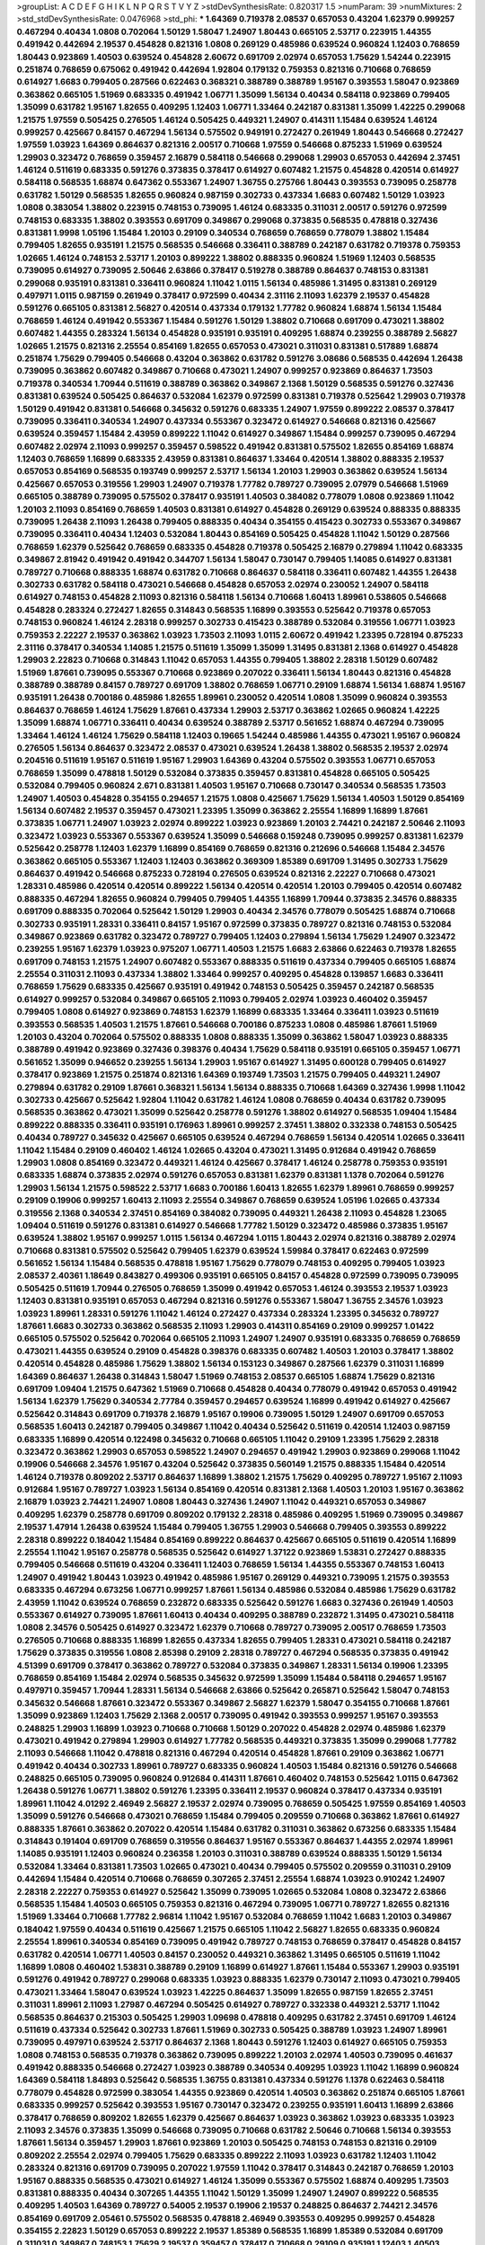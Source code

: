 >groupList:
A C D E F G H I K L
N P Q R S T V Y Z 
>stdDevSynthesisRate:
0.820317 1.5 
>numParam:
39
>numMixtures:
2
>std_stdDevSynthesisRate:
0.0476968
>std_phi:
***
1.64369 0.719378 2.08537 0.657053 0.43204 1.62379 0.999257 0.467294 0.40434 1.0808
0.702064 1.50129 1.58047 1.24907 1.80443 0.665105 2.53717 0.223915 1.44355 0.491942
0.442694 2.19537 0.454828 0.821316 1.0808 0.269129 0.485986 0.639524 0.960824 1.12403
0.768659 1.80443 0.923869 1.40503 0.639524 0.454828 2.60672 0.691709 2.02974 0.657053
1.75629 1.54244 0.223915 0.251874 0.768659 0.675062 0.491942 0.442694 1.92804 0.179132
0.759353 0.821316 0.710668 0.768659 0.614927 1.6683 0.799405 0.287566 0.622463 0.368321
0.388789 0.388789 1.95167 0.393553 1.58047 0.923869 0.363862 0.665105 1.51969 0.683335
0.491942 1.06771 1.35099 1.56134 0.40434 0.584118 0.923869 0.799405 1.35099 0.631782
1.95167 1.82655 0.409295 1.12403 1.06771 1.33464 0.242187 0.831381 1.35099 1.42225
0.299068 1.21575 1.97559 0.505425 0.276505 1.46124 0.505425 0.449321 1.24907 0.414311
1.15484 0.639524 1.46124 0.999257 0.425667 0.84157 0.467294 1.56134 0.575502 0.949191
0.272427 0.261949 1.80443 0.546668 0.272427 1.97559 1.03923 1.64369 0.864637 0.821316
2.00517 0.710668 1.97559 0.546668 0.875233 1.51969 0.639524 1.29903 0.323472 0.768659
0.359457 2.16879 0.584118 0.546668 0.299068 1.29903 0.657053 0.442694 2.37451 1.46124
0.511619 0.683335 0.591276 0.373835 0.378417 0.614927 0.607482 1.21575 0.454828 0.420514
0.614927 0.584118 0.568535 1.68874 0.647362 0.553367 1.24907 1.36755 0.275766 1.80443
0.393553 0.739095 0.258778 0.631782 1.50129 0.568535 1.82655 0.960824 0.987159 0.302733
0.437334 1.6683 0.607482 1.50129 1.03923 1.0808 0.383054 1.38802 0.223915 0.748153
0.739095 1.46124 0.683335 0.311031 2.00517 0.591276 0.972599 0.748153 0.683335 1.38802
0.393553 0.691709 0.349867 0.299068 0.373835 0.568535 0.478818 0.327436 0.831381 1.9998
1.05196 1.15484 1.20103 0.29109 0.340534 0.768659 0.768659 0.778079 1.38802 1.15484
0.799405 1.82655 0.935191 1.21575 0.568535 0.546668 0.336411 0.388789 0.242187 0.631782
0.719378 0.759353 1.02665 1.46124 0.748153 2.53717 1.20103 0.899222 1.38802 0.888335
0.960824 1.51969 1.12403 0.568535 0.739095 0.614927 0.739095 2.50646 2.63866 0.378417
0.519278 0.388789 0.864637 0.748153 0.831381 0.299068 0.935191 0.831381 0.336411 0.960824
1.11042 1.0115 1.56134 0.485986 1.31495 0.831381 0.269129 0.497971 1.0115 0.987159
0.261949 0.378417 0.972599 0.40434 2.31116 2.11093 1.62379 2.19537 0.454828 0.591276
0.665105 0.831381 2.56827 0.420514 0.437334 0.179132 1.77782 0.960824 1.68874 1.56134
1.15484 0.768659 1.46124 0.491942 0.553367 1.15484 0.591276 1.50129 1.38802 0.710668
0.691709 0.473021 1.38802 0.607482 1.44355 0.283324 1.56134 0.454828 0.935191 0.935191
0.409295 1.68874 0.239255 0.388789 2.56827 1.02665 1.21575 0.821316 2.25554 0.854169
1.82655 0.657053 0.473021 0.311031 0.831381 0.517889 1.68874 0.251874 1.75629 0.799405
0.546668 0.43204 0.363862 0.631782 0.591276 3.08686 0.568535 0.442694 1.26438 0.739095
0.363862 0.607482 0.349867 0.710668 0.473021 1.24907 0.999257 0.923869 0.864637 1.73503
0.719378 0.340534 1.70944 0.511619 0.388789 0.363862 0.349867 2.1368 1.50129 0.568535
0.591276 0.327436 0.831381 0.639524 0.505425 0.864637 0.532084 1.62379 0.972599 0.831381
0.719378 0.525642 1.29903 0.719378 1.50129 0.491942 0.831381 0.546668 0.345632 0.591276
0.683335 1.24907 1.97559 0.899222 2.08537 0.378417 0.739095 0.336411 0.340534 1.24907
0.437334 0.553367 0.323472 0.614927 0.546668 0.821316 0.425667 0.639524 0.359457 1.15484
2.43959 0.899222 1.11042 0.614927 0.349867 1.15484 0.999257 0.739095 0.467294 0.607482
2.02974 2.11093 0.999257 0.359457 0.598522 0.491942 0.831381 0.575502 1.82655 0.854169
1.68874 1.12403 0.768659 1.16899 0.683335 2.43959 0.831381 0.864637 1.33464 0.420514
1.38802 0.888335 2.19537 0.657053 0.854169 0.568535 0.193749 0.999257 2.53717 1.56134
1.20103 1.29903 0.363862 0.639524 1.56134 0.425667 0.657053 0.319556 1.29903 1.24907
0.719378 1.77782 0.789727 0.739095 2.07979 0.546668 1.51969 0.665105 0.388789 0.739095
0.575502 0.378417 0.935191 1.40503 0.384082 0.778079 1.0808 0.923869 1.11042 1.20103
2.11093 0.854169 0.768659 1.40503 0.831381 0.614927 0.454828 0.269129 0.639524 0.888335
0.888335 0.739095 1.26438 2.11093 1.26438 0.799405 0.888335 0.40434 0.354155 0.415423
0.302733 0.553367 0.349867 0.739095 0.336411 0.40434 1.12403 0.532084 1.80443 0.854169
0.505425 0.454828 1.11042 1.50129 0.287566 0.768659 1.62379 0.525642 0.768659 0.683335
0.454828 0.719378 0.505425 2.16879 0.279894 1.11042 0.683335 0.349867 2.81942 0.491942
0.491942 0.344707 1.56134 1.58047 0.730147 0.799405 1.14085 0.614927 0.831381 0.789727
0.710668 0.888335 1.68874 0.631782 0.710668 0.864637 0.584118 0.336411 0.607482 1.44355
1.26438 0.302733 0.631782 0.584118 0.473021 0.546668 0.454828 0.657053 2.02974 0.230052
1.24907 0.584118 0.614927 0.748153 0.454828 2.11093 0.821316 0.584118 1.56134 0.710668
1.60413 1.89961 0.538605 0.546668 0.454828 0.283324 0.272427 1.82655 0.314843 0.568535
1.16899 0.393553 0.525642 0.719378 0.657053 0.748153 0.960824 1.46124 2.28318 0.999257
0.302733 0.415423 0.388789 0.532084 0.319556 1.06771 1.03923 0.759353 2.22227 2.19537
0.363862 1.03923 1.73503 2.11093 1.0115 2.60672 0.491942 1.23395 0.728194 0.875233
2.31116 0.378417 0.340534 1.14085 1.21575 0.511619 1.35099 1.35099 1.31495 0.831381
2.1368 0.614927 0.454828 1.29903 2.22823 0.710668 0.314843 1.11042 0.657053 1.44355
0.799405 1.38802 2.28318 1.50129 0.607482 1.51969 1.87661 0.739095 0.553367 0.710668
0.923869 0.207022 0.336411 1.56134 1.80443 0.821316 0.454828 0.388789 0.388789 0.84157
0.789727 0.691709 1.38802 0.768659 1.06771 0.29109 1.68874 1.56134 1.68874 1.95167
0.935191 1.26438 0.700186 0.485986 1.82655 1.89961 0.230052 0.420514 1.0808 1.35099
0.960824 0.393553 0.864637 0.768659 1.46124 1.75629 1.87661 0.437334 1.29903 2.53717
0.363862 1.02665 0.960824 1.42225 1.35099 1.68874 1.06771 0.336411 0.40434 0.639524
0.388789 2.53717 0.561652 1.68874 0.467294 0.739095 1.33464 1.46124 1.46124 1.75629
0.584118 1.12403 0.19665 1.54244 0.485986 1.44355 0.473021 1.95167 0.960824 0.276505
1.56134 0.864637 0.323472 2.08537 0.473021 0.639524 1.26438 1.38802 0.568535 2.19537
2.02974 0.204516 0.511619 1.95167 0.511619 1.95167 1.29903 1.64369 0.43204 0.575502
0.393553 1.06771 0.657053 0.768659 1.35099 0.478818 1.50129 0.532084 0.373835 0.359457
0.831381 0.454828 0.665105 0.505425 0.532084 0.799405 0.960824 2.671 0.831381 1.40503
1.95167 0.710668 0.730147 0.340534 0.568535 1.73503 1.24907 1.40503 0.454828 0.354155
0.294657 1.21575 1.0808 0.425667 1.75629 1.56134 1.40503 1.50129 0.854169 1.56134
0.607482 2.19537 0.359457 0.473021 1.23395 1.35099 0.363862 2.25554 1.16899 1.16899
1.87661 0.373835 1.06771 1.24907 1.03923 2.02974 0.899222 1.03923 0.923869 1.20103
2.74421 0.242187 2.50646 2.11093 0.323472 1.03923 0.553367 0.553367 0.639524 1.35099
0.546668 0.159248 0.739095 0.999257 0.831381 1.62379 0.525642 0.258778 1.12403 1.62379
1.16899 0.854169 0.768659 0.821316 0.212696 0.546668 1.15484 2.34576 0.363862 0.665105
0.553367 1.12403 1.12403 0.363862 0.369309 1.85389 0.691709 1.31495 0.302733 1.75629
0.864637 0.491942 0.546668 0.875233 0.728194 0.276505 0.639524 0.821316 2.22227 0.710668
0.473021 1.28331 0.485986 0.420514 0.420514 0.899222 1.56134 0.420514 0.420514 1.20103
0.799405 0.420514 0.607482 0.888335 0.467294 1.82655 0.960824 0.799405 0.799405 1.44355
1.16899 1.70944 0.373835 2.34576 0.888335 0.691709 0.888335 0.702064 0.525642 1.50129
1.29903 0.40434 2.34576 0.778079 0.505425 1.68874 0.710668 0.302733 0.935191 1.28331
0.336411 0.84157 1.95167 0.972599 0.373835 0.789727 0.821316 0.748153 0.532084 0.349867
0.923869 0.631782 0.323472 0.789727 0.799405 1.12403 0.279894 1.56134 1.75629 1.24907
0.323472 0.239255 1.95167 1.62379 1.03923 0.975207 1.06771 1.40503 1.21575 1.6683
2.63866 0.622463 0.719378 1.82655 0.691709 0.748153 1.21575 1.24907 0.607482 0.553367
0.888335 0.511619 0.437334 0.799405 0.665105 1.68874 2.25554 0.311031 2.11093 0.437334
1.38802 1.33464 0.999257 0.409295 0.454828 0.139857 1.6683 0.336411 0.768659 1.75629
0.683335 0.425667 0.935191 0.491942 0.748153 0.505425 0.359457 0.242187 0.568535 0.614927
0.999257 0.532084 0.349867 0.665105 2.11093 0.799405 2.02974 1.03923 0.460402 0.359457
0.799405 1.0808 0.614927 0.923869 0.748153 1.62379 1.16899 0.683335 1.33464 0.336411
1.03923 0.511619 0.393553 0.568535 1.40503 1.21575 1.87661 0.546668 0.700186 0.875233
1.0808 0.485986 1.87661 1.51969 1.20103 0.43204 0.702064 0.575502 0.888335 1.0808
0.888335 1.35099 0.363862 1.58047 1.03923 0.888335 0.388789 0.491942 0.923869 0.327436
0.398376 0.40434 1.75629 0.584118 0.935191 0.665105 0.359457 1.06771 0.561652 1.35099
0.946652 0.239255 1.56134 1.29903 1.95167 0.614927 1.31495 0.600128 0.799405 0.614927
0.378417 0.923869 1.21575 0.251874 0.821316 1.64369 0.193749 1.73503 1.21575 0.799405
0.449321 1.24907 0.279894 0.631782 0.29109 1.87661 0.368321 1.56134 1.56134 0.888335
0.710668 1.64369 0.327436 1.9998 1.11042 0.302733 0.425667 0.525642 1.92804 1.11042
0.631782 1.46124 1.0808 0.768659 0.40434 0.631782 0.739095 0.568535 0.363862 0.473021
1.35099 0.525642 0.258778 0.591276 1.38802 0.614927 0.568535 1.09404 1.15484 0.899222
0.888335 0.336411 0.935191 0.176963 1.89961 0.999257 2.37451 1.38802 0.332338 0.748153
0.505425 0.40434 0.789727 0.345632 0.425667 0.665105 0.639524 0.467294 0.768659 1.56134
0.420514 1.02665 0.336411 1.11042 1.15484 0.29109 0.460402 1.46124 1.02665 0.43204
0.473021 1.31495 0.912684 0.491942 0.768659 1.29903 1.0808 0.854169 0.323472 0.449321
1.46124 0.425667 0.378417 1.46124 0.258778 0.759353 0.935191 0.683335 1.68874 0.373835
2.02974 0.591276 0.657053 0.831381 1.62379 0.831381 1.1378 0.702064 0.591276 1.29903
1.56134 1.21575 0.598522 2.53717 1.6683 0.700186 1.60413 1.82655 1.62379 1.89961
0.768659 0.999257 0.29109 0.19906 0.999257 1.60413 2.11093 2.25554 0.349867 0.768659
0.639524 1.05196 1.02665 0.437334 0.319556 2.1368 0.340534 2.37451 0.854169 0.384082
0.739095 0.449321 1.26438 2.11093 0.454828 1.23065 1.09404 0.511619 0.591276 0.831381
0.614927 0.546668 1.77782 1.50129 0.323472 0.485986 0.373835 1.95167 0.639524 1.38802
1.95167 0.999257 1.0115 1.56134 0.467294 1.0115 1.80443 2.02974 0.821316 0.388789
2.02974 0.710668 0.831381 0.575502 0.525642 0.799405 1.62379 0.639524 1.59984 0.378417
0.622463 0.972599 0.561652 1.56134 1.15484 0.568535 0.478818 1.95167 1.75629 0.778079
0.748153 0.409295 0.799405 1.03923 2.08537 2.40361 1.18649 0.843827 0.499306 0.935191
0.665105 0.84157 0.454828 0.972599 0.739095 0.739095 0.505425 0.511619 1.70944 0.276505
0.768659 1.35099 0.491942 0.657053 1.46124 0.393553 2.19537 1.03923 1.12403 0.831381
0.935191 0.657053 0.467294 0.821316 0.591276 0.553367 1.58047 1.36755 2.34576 1.03923
1.03923 1.89961 1.28331 0.591276 1.11042 1.46124 0.272427 0.437334 0.283324 1.23395
0.345632 0.789727 1.87661 1.6683 0.302733 0.363862 0.568535 2.11093 1.29903 0.414311
0.854169 0.29109 0.999257 1.01422 0.665105 0.575502 0.525642 0.702064 0.665105 2.11093
1.24907 1.24907 0.935191 0.683335 0.768659 0.768659 0.473021 1.44355 0.639524 0.29109
0.454828 0.398376 0.683335 0.607482 1.40503 1.20103 0.378417 1.38802 0.420514 0.454828
0.485986 1.75629 1.38802 1.56134 0.153123 0.349867 0.287566 1.62379 0.311031 1.16899
1.64369 0.864637 1.26438 0.314843 1.58047 1.51969 0.748153 2.08537 0.665105 1.68874
1.75629 0.821316 0.691709 1.09404 1.21575 0.647362 1.51969 0.710668 0.454828 0.40434
0.778079 0.491942 0.657053 0.491942 1.56134 1.62379 1.75629 0.340534 2.77784 0.359457
0.294657 0.639524 1.16899 0.491942 0.614927 0.425667 0.525642 0.314843 0.691709 0.719378
2.16879 1.95167 0.19906 0.739095 1.50129 1.24907 0.691709 0.657053 0.568535 1.60413
0.242187 0.799405 0.349867 1.11042 0.40434 0.525642 0.511619 0.420514 1.12403 0.987159
0.683335 1.16899 0.420514 0.122498 0.345632 0.710668 0.665105 1.11042 0.29109 1.23395
1.75629 2.28318 0.323472 0.363862 1.29903 0.657053 0.598522 1.24907 0.294657 0.491942
1.29903 0.923869 0.299068 1.11042 0.19906 0.546668 2.34576 1.95167 0.43204 0.525642
0.373835 0.560149 1.21575 0.888335 1.15484 0.420514 1.46124 0.719378 0.809202 2.53717
0.864637 1.16899 1.38802 1.21575 1.75629 0.409295 0.789727 1.95167 2.11093 0.912684
1.95167 0.789727 1.03923 1.56134 0.854169 0.420514 0.831381 2.1368 1.40503 1.20103
1.95167 0.363862 2.16879 1.03923 2.74421 1.24907 1.0808 1.80443 0.327436 1.24907
1.11042 0.449321 0.657053 0.349867 0.409295 1.62379 0.258778 0.691709 0.809202 0.179132
2.28318 0.485986 0.409295 1.51969 0.739095 0.349867 2.19537 1.47914 1.26438 0.639524
1.15484 0.799405 1.36755 1.29903 0.546668 0.799405 0.393553 0.899222 2.28318 0.899222
0.184042 1.15484 0.854169 0.899222 0.864637 0.425667 0.665105 0.511619 0.420514 1.16899
2.25554 1.11042 1.95167 0.258778 0.568535 0.525642 0.614927 1.37122 0.923869 1.53831
0.272427 0.888335 0.799405 0.546668 0.511619 0.43204 0.336411 1.12403 0.768659 1.56134
1.44355 0.553367 0.748153 1.60413 1.24907 0.491942 1.80443 1.03923 0.491942 0.485986
1.95167 0.269129 0.449321 0.739095 1.21575 0.393553 0.683335 0.467294 0.673256 1.06771
0.999257 1.87661 1.56134 0.485986 0.532084 0.485986 1.75629 0.631782 2.43959 1.11042
0.639524 0.768659 0.232872 0.683335 0.525642 0.591276 1.6683 0.327436 0.261949 1.40503
0.553367 0.614927 0.739095 1.87661 1.60413 0.40434 0.409295 0.388789 0.232872 1.31495
0.473021 0.584118 1.0808 2.34576 0.505425 0.614927 0.323472 1.62379 0.710668 0.789727
0.739095 2.00517 0.768659 1.73503 0.276505 0.710668 0.888335 1.16899 1.82655 0.437334
1.82655 0.799405 1.28331 0.473021 0.584118 0.242187 1.75629 0.373835 0.319556 1.0808
2.85398 0.29109 2.28318 0.789727 0.467294 0.568535 0.373835 0.491942 4.51399 0.691709
0.378417 0.363862 0.789727 0.532084 0.373835 0.349867 1.28331 1.56134 0.19906 1.23395
0.768659 0.854169 1.15484 2.02974 0.568535 0.345632 0.972599 1.35099 1.15484 0.584118
0.294657 1.95167 0.497971 0.359457 1.70944 1.28331 1.56134 0.546668 2.63866 0.525642
0.265871 0.525642 1.58047 0.748153 0.345632 0.546668 1.87661 0.323472 0.553367 0.349867
2.56827 1.62379 1.58047 0.354155 0.710668 1.87661 1.35099 0.923869 1.12403 1.75629
2.1368 2.00517 0.739095 0.491942 0.393553 0.999257 1.95167 0.393553 0.248825 1.29903
1.16899 1.03923 0.710668 0.710668 1.50129 0.207022 0.454828 2.02974 0.485986 1.62379
0.473021 0.491942 0.279894 1.29903 0.614927 1.77782 0.568535 0.449321 0.373835 1.35099
0.299068 1.77782 2.11093 0.546668 1.11042 0.478818 0.821316 0.467294 0.420514 0.454828
1.87661 0.29109 0.363862 1.06771 0.491942 0.40434 0.302733 1.89961 0.789727 0.683335
0.960824 1.40503 1.15484 0.821316 0.591276 0.546668 0.248825 0.665105 0.739095 0.960824
0.912684 0.414311 1.87661 0.460402 0.748153 0.525642 1.0115 0.647362 1.26438 0.591276
1.06771 1.38802 0.591276 1.23395 0.336411 2.19537 0.960824 0.378417 0.437334 0.935191
1.89961 1.11042 4.01292 2.46949 2.56827 2.19537 2.02974 0.739095 0.768659 0.505425
1.97559 0.854169 1.40503 1.35099 0.591276 0.546668 0.473021 0.768659 1.15484 0.799405
0.209559 0.710668 0.363862 1.87661 0.614927 0.888335 1.87661 0.363862 0.207022 0.420514
1.15484 0.631782 0.311031 0.363862 0.673256 0.683335 1.15484 0.314843 0.191404 0.691709
0.768659 0.319556 0.864637 1.95167 0.553367 0.864637 1.44355 2.02974 1.89961 1.14085
0.935191 1.12403 0.960824 0.236358 1.20103 0.311031 0.388789 0.639524 0.888335 1.50129
1.56134 0.532084 1.33464 0.831381 1.73503 1.02665 0.473021 0.40434 0.799405 0.575502
0.209559 0.311031 0.29109 0.442694 1.15484 0.420514 0.710668 0.768659 0.307265 2.37451
2.25554 1.68874 1.03923 0.910242 1.24907 2.28318 2.22227 0.759353 0.614927 0.525642
1.35099 0.739095 1.02665 0.532084 1.0808 0.323472 2.63866 0.568535 1.15484 1.40503
0.665105 0.759353 0.821316 0.467294 0.739095 1.06771 0.789727 1.82655 0.821316 1.51969
1.33464 0.710668 1.77782 2.96814 1.11042 1.95167 0.532084 0.768659 1.11042 1.6683
1.20103 0.349867 0.184042 1.97559 0.40434 0.511619 0.425667 1.21575 0.665105 1.11042
2.56827 1.82655 0.683335 0.960824 2.25554 1.89961 0.340534 0.854169 0.739095 0.491942
0.789727 0.748153 0.768659 0.378417 0.454828 0.84157 0.631782 0.420514 1.06771 1.40503
0.84157 0.230052 0.449321 0.363862 1.31495 0.665105 0.511619 1.11042 1.16899 1.0808
0.460402 1.53831 0.388789 0.29109 1.16899 0.614927 1.87661 1.15484 0.553367 1.29903
0.935191 0.591276 0.491942 0.789727 0.299068 0.683335 1.03923 0.888335 1.62379 0.730147
2.11093 0.473021 0.799405 0.473021 1.33464 1.58047 0.639524 1.03923 1.42225 0.864637
1.35099 1.82655 0.987159 1.82655 2.37451 0.311031 1.89961 2.11093 1.27987 0.467294
0.505425 0.614927 0.789727 0.332338 0.449321 2.53717 1.11042 0.568535 0.864637 0.215303
0.505425 1.29903 1.09698 0.478818 0.409295 0.631782 2.37451 0.691709 1.46124 0.511619
0.437334 0.525642 0.302733 1.87661 1.51969 0.302733 0.505425 0.388789 1.03923 1.24907
1.89961 0.739095 0.497971 0.639524 2.53717 0.864637 2.1368 1.80443 0.591276 1.12403
0.614927 0.665105 0.759353 1.0808 0.748153 0.568535 0.719378 0.363862 0.739095 0.899222
1.20103 2.02974 1.40503 0.739095 0.461637 0.491942 0.888335 0.546668 0.272427 1.03923
0.388789 0.340534 0.409295 1.03923 1.11042 1.16899 0.960824 1.64369 0.584118 1.84893
0.525642 0.568535 1.36755 0.831381 0.437334 0.591276 1.1378 0.622463 0.584118 0.778079
0.454828 0.972599 0.383054 1.44355 0.923869 0.420514 1.40503 0.363862 0.251874 0.665105
1.87661 0.683335 0.999257 0.525642 0.393553 1.95167 0.730147 0.323472 0.239255 0.935191
1.60413 1.16899 2.63866 0.378417 0.768659 0.809202 1.82655 1.62379 0.425667 0.864637
1.03923 0.363862 1.03923 0.683335 1.03923 2.11093 2.34576 0.373835 1.35099 0.546668
0.739095 0.710668 0.631782 2.50646 0.710668 1.56134 0.393553 1.87661 1.56134 0.359457
1.29903 1.87661 0.923869 1.20103 0.505425 0.748153 0.748153 0.821316 0.29109 0.809202
2.25554 2.02974 0.799405 1.75629 0.683335 0.899222 2.11093 1.03923 0.631782 1.12403
1.11042 0.283324 0.821316 0.691709 0.739095 0.207022 1.97559 1.11042 0.378417 0.314843
0.242187 0.768659 1.20103 1.95167 0.888335 0.568535 0.473021 0.614927 1.46124 1.35099
0.553367 0.575502 1.68874 0.409295 1.73503 0.831381 0.888335 0.40434 0.307265 1.44355
1.11042 1.50129 1.35099 1.24907 1.24907 0.899222 0.568535 0.409295 1.40503 1.64369
0.789727 0.54005 2.19537 0.19906 2.19537 0.248825 0.864637 2.74421 2.34576 0.854169
0.691709 2.05461 0.575502 0.568535 0.478818 2.46949 0.393553 0.409295 0.999257 0.454828
0.354155 2.22823 1.50129 0.657053 0.899222 2.19537 1.85389 0.568535 1.16899 1.85389
0.532084 0.691709 0.311031 0.349867 0.748153 1.75629 2.19537 0.359457 0.378417 0.710668
0.29109 0.935191 1.12403 1.40503 0.306443 2.63866 0.553367 0.415423 0.323472 0.949191
0.710668 0.232872 1.0808 0.935191 0.864637 0.525642 1.46124 0.999257 0.302733 0.511619
0.491942 0.40434 0.614927 2.25554 1.18649 1.87661 1.40503 1.20103 1.16899 0.614927
0.299068 1.95167 1.50129 0.598522 2.1368 0.888335 2.05461 0.748153 0.864637 1.58047
0.683335 0.511619 1.36755 1.03923 0.768659 1.35099 0.789727 0.287566 1.11042 0.665105
1.02665 0.768659 0.276505 0.739095 1.20103 0.560149 0.538605 0.748153 0.485986 0.739095
1.56134 0.473021 1.50129 0.639524 2.9322 0.248825 1.53831 0.485986 0.691709 0.40434
0.43204 0.999257 1.20103 1.33464 1.44355 1.62379 0.888335 0.639524 2.02974 0.591276
1.68874 1.11042 0.799405 0.799405 0.923869 1.44355 0.460402 0.960824 0.888335 1.54244
2.34576 0.311031 1.06771 0.748153 0.759353 0.639524 0.478818 1.60413 1.24907 1.95167
0.748153 0.323472 1.50129 1.56134 0.739095 0.960824 0.388789 0.631782 1.20103 0.999257
0.719378 1.24907 0.568535 0.710668 0.511619 1.02665 2.02974 1.50129 1.29903 0.614927
1.24907 1.16899 1.51969 0.373835 0.710668 1.11042 1.44355 0.425667 0.768659 1.42225
0.614927 1.73503 0.393553 0.307265 0.232872 0.363862 0.287566 1.68874 0.757322 1.82655
0.683335 1.82655 0.242187 1.24907 1.29903 0.683335 0.251874 0.473021 0.657053 2.671
0.511619 1.95167 0.854169 1.03923 0.248825 0.561652 2.11093 0.789727 0.899222 0.739095
0.378417 0.207022 1.89961 0.437334 1.03923 0.739095 1.03923 0.532084 0.739095 1.26438
1.0808 0.378417 0.491942 0.799405 1.20103 1.20103 1.89961 1.24907 0.799405 0.657053
0.511619 0.473021 0.430884 0.546668 0.575502 1.75629 2.19537 1.03923 0.821316 1.24907
0.935191 0.336411 0.473021 1.77782 0.473021 0.691709 0.864637 0.972599 0.87758 0.442694
0.388789 0.960824 1.62379 0.575502 0.525642 0.591276 1.46124 1.58047 0.420514 0.242187
0.283324 1.21575 1.89961 0.553367 0.683335 0.768659 1.02665 0.864637 0.505425 0.710668
0.614927 1.03923 0.972599 0.935191 1.38802 1.51969 0.349867 0.778079 0.854169 0.923869
0.546668 0.778079 0.864637 0.363862 0.314843 0.363862 0.739095 0.987159 1.16899 1.03923
1.70944 0.710668 0.287566 0.568535 1.97559 0.854169 0.710668 1.50129 0.789727 1.87661
0.54005 1.16899 1.15484 0.532084 1.40503 0.739095 1.51969 2.02974 0.511619 0.665105
0.258778 0.614927 0.591276 0.923869 0.40434 0.657053 0.614927 0.710668 1.40503 1.35099
0.768659 0.843827 0.910242 1.68874 0.739095 1.80443 0.546668 0.864637 0.172242 0.449321
0.373835 0.999257 1.12403 1.92289 0.899222 1.35099 1.56134 0.799405 0.349867 0.454828
1.16899 1.75629 2.11093 0.591276 1.29903 0.323472 0.279894 0.349867 0.960824 0.491942
1.31495 0.287566 0.607482 0.748153 1.75629 0.269129 0.217942 2.37451 0.972599 0.485986
0.269129 0.349867 0.388789 0.491942 1.50129 0.639524 0.184042 0.888335 1.82655 0.691709
0.700186 0.683335 0.665105 0.383054 0.657053 0.657053 0.899222 0.327436 0.373835 0.657053
0.336411 0.987159 0.388789 2.19537 0.999257 0.409295 1.64369 0.864637 0.460402 2.11093
1.24907 1.16899 1.29903 1.73503 2.56827 0.302733 0.789727 1.46124 0.242187 0.460402
0.437334 0.284084 0.363862 0.467294 0.261949 0.607482 1.24907 0.323472 2.60672 0.497971
0.368321 0.449321 1.33464 1.46124 1.29903 1.20103 1.97559 0.657053 0.398376 0.639524
0.591276 0.209559 1.28331 1.31495 0.719378 1.75629 1.24907 0.710668 1.56134 0.591276
0.255645 0.591276 1.80443 0.388789 2.02974 0.575502 0.454828 0.546668 0.354155 0.368321
1.68874 0.899222 0.923869 1.62379 0.388789 1.68874 0.437334 0.568535 1.28331 1.50129
1.46124 0.899222 2.19537 0.647362 0.759353 1.06771 1.87661 1.95167 0.525642 2.37451
0.639524 2.16879 1.35099 1.80443 1.80443 0.972599 1.06771 0.923869 0.591276 0.373835
2.63866 1.35099 1.44355 1.51969 0.473021 1.05196 1.33464 0.575502 0.739095 1.15484
0.393553 1.26438 1.38802 0.739095 2.19537 0.683335 1.62379 0.505425 0.768659 0.710668
0.789727 1.11042 0.29109 1.82655 0.473021 0.40434 1.44355 0.398376 0.420514 0.568535
1.29903 0.584118 0.591276 1.75629 0.223915 0.665105 0.373835 0.373835 0.739095 0.789727
0.553367 0.332338 0.546668 0.19906 1.16899 0.491942 1.20103 0.759353 0.591276 0.485986
0.748153 0.888335 1.11042 1.24907 1.26438 0.442694 0.491942 0.287566 0.657053 0.299068
2.08537 2.37451 0.739095 1.80443 0.363862 2.46949 0.299068 1.02665 0.657053 0.710668
0.323472 0.378417 2.05461 1.31495 0.739095 0.639524 1.15484 1.16899 0.323472 1.87661
0.345632 0.546668 0.454828 1.15484 2.53717 0.673256 0.864637 0.354155 0.768659 1.95167
1.05196 0.546668 0.657053 0.710668 0.768659 0.467294 1.56134 1.12403 2.1368 0.314843
0.923869 1.02665 1.56134 2.25554 0.799405 1.89961 0.899222 0.614927 0.831381 1.46124
0.768659 0.29109 1.58047 0.972599 0.999257 0.255645 0.449321 0.553367 0.665105 1.68874
1.02665 0.454828 0.239255 0.614927 0.799405 0.425667 0.84157 0.354155 0.414311 0.242187
2.02974 1.0808 1.0115 0.323472 0.442694 1.1378 0.532084 0.710668 0.710668 0.972599
1.87661 0.40434 0.568535 1.16899 0.923869 0.363862 1.53831 0.373835 0.369309 0.363862
1.75629 0.831381 1.6683 0.935191 0.485986 1.40503 0.719378 0.354155 0.789727 1.11042
2.02974 1.38802 0.511619 1.21575 1.80443 1.73503 1.80443 0.460402 0.575502 1.64369
1.68874 0.719378 0.789727 1.35099 0.972599 0.388789 0.532084 0.778079 2.16879 0.442694
0.215303 0.373835 2.1368 0.525642 1.82655 1.12403 0.614927 1.47914 0.517889 1.44355
1.44355 1.56134 0.691709 2.28318 2.02974 0.831381 0.631782 0.899222 1.50129 0.748153
0.314843 1.87661 0.491942 0.657053 1.0808 0.473021 0.538605 0.864637 0.442694 2.28318
0.923869 1.62379 0.437334 0.789727 1.80443 0.683335 0.295447 0.425667 1.35099 1.24907
0.349867 0.999257 0.854169 1.75629 0.899222 1.46124 1.40503 0.960824 1.14085 0.972599
0.340534 0.226659 0.363862 1.73503 1.46124 0.923869 0.302733 0.739095 1.40503 0.972599
0.854169 0.999257 0.269129 0.591276 0.279894 0.359457 0.437334 0.409295 1.73503 0.232872
0.388789 2.28318 0.649098 1.50129 2.02974 1.64369 1.97559 0.987159 0.349867 0.972599
0.442694 1.62379 1.06771 0.437334 0.614927 0.864637 0.525642 0.525642 0.393553 0.454828
0.269129 0.598522 0.568535 2.1368 0.232872 0.899222 1.51969 0.532084 1.15484 0.363862
1.06771 1.48311 0.778079 0.546668 1.03923 1.77782 0.388789 1.46124 0.40434 1.03923
0.768659 0.960824 0.600128 0.631782 0.368321 0.854169 0.799405 0.425667 0.923869 0.546668
0.778079 0.323472 0.631782 0.473021 0.799405 0.831381 1.46124 1.50129 2.1368 0.546668
1.29903 0.393553 1.48311 1.95167 0.485986 2.34576 0.789727 0.657053 0.311031 0.683335
1.89961 2.11093 1.02665 1.16899 0.491942 1.48311 1.64369 1.35099 0.437334 0.420514
0.378417 1.73503 0.657053 0.923869 0.373835 0.821316 1.75629 0.283324 0.491942 1.46124
0.398376 0.336411 2.63866 0.341447 0.864637 0.821316 1.46124 1.12403 2.11093 2.37451
1.26777 1.15484 0.854169 1.44355 1.40503 1.29903 0.327436 2.00517 0.759353 0.683335
0.854169 1.95167 1.24907 1.50129 2.37451 1.44355 1.29903 1.20103 1.40503 2.11093
1.40503 0.314843 0.639524 0.702064 0.473021 0.799405 0.454828 0.302733 0.437334 0.491942
0.575502 1.35099 0.923869 1.40503 1.58047 0.591276 1.64369 1.21575 0.409295 0.363862
0.29109 1.56134 1.73503 0.809202 1.50129 1.15484 0.497971 0.591276 1.15484 1.06771
1.75629 0.491942 1.92804 2.19537 0.40434 0.420514 0.84157 0.960824 0.373835 0.821316
2.1368 1.37122 2.28318 0.505425 0.710668 1.02665 1.87661 1.02665 0.789727 0.960824
1.20103 0.442694 1.16899 0.373835 0.614927 0.631782 0.525642 0.302733 2.11093 1.29903
0.799405 1.0115 0.204516 0.710668 0.378417 0.393553 0.319556 0.425667 0.261949 0.409295
0.485986 0.420514 0.311031 0.999257 0.349867 0.683335 0.454828 0.683335 0.454828 0.710668
0.388789 1.87661 1.37122 0.639524 0.831381 0.525642 0.232872 0.987159 0.739095 0.821316
0.614927 1.73503 1.33464 0.373835 0.284084 0.491942 1.40503 0.710668 0.614927 2.37451
1.92804 1.26438 0.265871 0.768659 0.591276 0.532084 0.831381 0.999257 0.923869 0.999257
1.29903 0.799405 0.491942 0.525642 1.56134 0.799405 0.575502 0.546668 0.473021 0.864637
0.799405 1.62379 0.349867 1.70944 1.75629 0.639524 0.248825 1.0808 0.739095 1.89961
1.33464 0.363862 0.283324 0.442694 1.75629 0.454828 0.363862 0.999257 0.442694 1.73503
0.485986 0.843827 0.568535 0.923869 0.568535 1.6683 0.799405 1.11042 0.591276 2.25554
0.363862 0.960824 0.591276 0.600128 0.960824 0.546668 1.73503 2.02974 1.40503 1.51969
0.511619 1.0808 0.40434 0.207022 0.553367 0.442694 1.87661 0.43204 0.923869 0.454828
0.269129 1.0808 0.553367 1.16899 0.598522 1.75629 1.03923 0.491942 1.80443 1.0808
0.691709 0.888335 0.336411 0.388789 2.28318 0.710668 0.864637 0.454828 0.306443 0.87758
0.831381 0.460402 1.62379 0.393553 0.363862 0.631782 0.888335 0.710668 1.44355 0.568535
0.584118 0.614927 0.384082 0.864637 0.454828 0.568535 0.287566 0.388789 1.23395 0.393553
0.631782 0.425667 0.923869 0.340534 1.50129 0.327436 0.323472 0.899222 1.33464 0.960824
0.230052 0.789727 0.332338 0.702064 0.568535 1.15484 1.35099 0.691709 0.153123 0.665105
0.491942 0.491942 0.683335 1.0808 1.02665 0.778079 0.575502 0.683335 1.44355 0.657053
0.29109 0.478818 1.0808 1.15484 1.0808 0.598522 0.999257 1.29903 0.568535 1.44355
0.420514 0.789727 0.43204 0.437334 0.639524 0.473021 1.20103 0.331449 0.378417 0.87758
2.53717 0.639524 0.923869 1.12403 0.230052 0.614927 0.591276 0.899222 1.29903 0.359457
0.279894 0.949191 0.710668 0.799405 1.24907 0.532084 0.568535 0.614927 0.354155 1.82655
1.75629 0.553367 0.614927 0.525642 0.888335 0.789727 2.11093 1.68874 0.591276 0.719378
0.283324 1.11042 0.511619 1.44355 1.02665 0.546668 1.15484 0.799405 0.383054 0.299068
1.02665 0.349867 1.87661 0.710668 0.614927 0.368321 0.864637 0.221204 0.665105 1.95167
0.647362 0.972599 1.15484 0.242187 0.960824 0.584118 0.478818 2.19537 0.327436 2.02974
1.24907 0.614927 1.58047 2.02974 0.473021 0.505425 0.710668 0.546668 2.34576 2.11093
1.29903 0.910242 0.261949 2.1368 1.68874 1.46124 0.546668 0.336411 0.215303 0.302733
0.719378 0.517889 0.553367 1.46124 1.62379 0.710668 0.546668 1.26438 0.809202 1.35099
0.373835 0.388789 1.21575 0.639524 0.657053 0.999257 0.40434 0.778079 0.409295 0.639524
2.02974 0.575502 1.12403 0.505425 2.53717 1.15484 0.710668 0.854169 0.154999 0.467294
1.95167 0.739095 0.505425 0.368321 0.460402 1.20103 0.378417 0.525642 1.50129 1.35099
2.11093 0.340534 0.739095 1.15484 0.546668 0.591276 0.414311 0.393553 0.768659 0.269129
0.757322 0.505425 0.999257 1.21575 0.525642 0.960824 0.287566 0.591276 1.95167 0.960824
1.31495 0.999257 0.378417 0.935191 0.378417 1.33464 0.279894 0.269129 0.639524 0.215303
2.11093 0.657053 1.11042 0.888335 0.683335 0.414311 1.03923 0.759353 0.420514 0.449321
1.11042 0.336411 0.420514 0.279894 1.97559 1.75629 0.491942 0.460402 0.972599 1.50129
0.683335 0.710668 0.639524 1.35099 0.505425 0.525642 0.345632 0.425667 0.568535 1.0115
0.831381 0.449321 0.768659 0.193749 1.68874 0.454828 1.24907 0.40434 0.960824 1.16899
1.15484 0.258778 0.242187 0.864637 0.778079 0.739095 0.349867 0.584118 0.491942 0.378417
0.614927 0.232872 0.332338 0.864637 2.19537 0.987159 2.11093 1.38802 0.311031 1.40503
0.323472 1.24907 0.591276 1.0808 0.923869 0.665105 1.44355 1.11042 0.739095 1.51969
0.999257 0.442694 0.972599 1.64369 1.44355 0.255645 2.46949 1.14085 0.831381 1.82655
1.15484 2.43959 1.20103 0.388789 0.19906 1.15484 0.251874 0.607482 0.854169 0.454828
0.923869 0.683335 0.437334 1.12403 1.06771 2.46949 0.639524 0.287566 1.50129 0.568535
0.349867 0.239255 0.532084 0.987159 3.08686 1.51969 0.719378 0.854169 1.35099 0.378417
0.639524 0.639524 0.691709 1.56134 0.631782 0.912684 2.46949 0.311031 0.388789 0.691709
1.62379 1.82655 0.683335 0.607482 1.62379 1.89961 0.665105 1.50129 0.864637 0.478818
2.28318 0.888335 0.532084 0.778079 0.212696 0.639524 0.473021 0.40434 0.607482 1.11042
1.82655 1.62379 0.789727 0.899222 0.759353 0.363862 1.16899 1.11042 0.276505 0.960824
0.710668 0.631782 0.314843 1.50129 0.568535 0.923869 0.420514 0.299068 2.34576 0.393553
0.511619 0.665105 0.821316 2.28318 0.393553 0.336411 0.591276 0.340534 0.437334 0.591276
0.675062 0.719378 1.62379 2.37451 0.598522 1.24907 0.935191 1.73503 1.03923 0.217942
1.40503 0.607482 0.546668 1.16899 0.491942 1.16899 0.409295 0.591276 1.75629 1.03923
0.248825 0.505425 0.525642 1.51969 1.89961 0.864637 1.0808 2.37451 0.143306 0.799405
0.302733 0.739095 0.323472 0.265871 0.525642 1.29903 0.546668 0.393553 0.29109 0.614927
0.480102 1.15484 1.09404 1.24907 0.420514 1.15484 0.748153 0.748153 0.591276 0.888335
1.95167 0.467294 1.89961 0.373835 1.42225 0.491942 0.591276 0.935191 0.730147 0.525642
0.454828 0.172242 0.960824 0.349867 0.657053 1.12403 0.276505 1.23395 0.665105 1.06771
1.03923 0.960824 1.82655 0.831381 0.568535 0.960824 0.999257 1.73503 1.24907 0.888335
0.449321 0.239255 0.505425 1.70944 2.00517 0.546668 0.912684 1.51969 0.719378 0.336411
1.62379 0.665105 0.172242 0.799405 0.29109 0.854169 1.24907 1.29903 0.491942 1.12403
0.349867 1.62379 0.799405 1.40503 0.425667 1.97559 0.248825 0.546668 0.388789 2.02974
0.553367 0.505425 1.62379 1.56134 0.485986 0.710668 0.454828 0.561652 0.425667 0.40434
0.258778 0.425667 1.40503 0.864637 0.393553 0.491942 0.525642 0.538605 0.485986 0.505425
1.15484 1.11042 1.75629 1.87661 0.546668 1.44355 0.864637 0.467294 0.349867 0.591276
0.665105 2.02974 1.11042 0.239255 0.354155 0.854169 1.75629 0.302733 2.1368 1.87661
1.24907 2.08537 1.44355 0.748153 0.442694 0.269129 1.62379 0.665105 0.388789 0.442694
1.89961 0.532084 1.46124 0.425667 1.97559 0.739095 0.409295 1.75629 2.19537 0.415423
0.899222 0.831381 0.437334 0.363862 0.647362 0.314843 0.532084 0.336411 0.639524 1.29903
1.06771 0.821316 0.987159 1.0808 1.03923 1.20103 1.12403 0.354155 0.473021 0.302733
1.29903 2.37451 0.657053 0.768659 0.398376 0.639524 0.665105 0.999257 0.302733 0.778079
0.349867 1.56134 0.799405 0.485986 0.739095 0.553367 1.82655 1.56134 0.485986 2.71098
0.739095 0.960824 0.336411 1.29903 0.584118 1.56134 2.16879 1.87661 0.999257 0.639524
0.279894 0.485986 0.511619 2.11093 1.73503 1.20103 0.799405 0.265871 0.923869 0.864637
1.64369 0.215303 0.710668 1.87661 2.34576 1.29903 2.81942 1.24907 1.95167 0.739095
0.359457 0.799405 0.987159 2.22227 0.363862 1.0115 0.657053 1.62379 2.16879 0.345632
0.454828 0.437334 0.719378 0.923869 0.864637 2.28318 1.16899 1.35099 0.899222 1.21575
0.935191 0.999257 0.591276 1.38802 2.19537 0.999257 0.473021 2.19537 0.29109 1.44355
0.511619 0.719378 0.598522 0.261949 0.383054 0.854169 1.68874 1.26438 0.831381 1.62379
0.437334 0.854169 0.923869 2.41006 0.473021 0.485986 0.525642 0.568535 1.31495 0.639524
0.614927 0.388789 1.03923 0.345632 0.251874 0.485986 0.314843 2.02974 1.80443 0.665105
0.314843 1.51969 0.307265 1.56134 0.437334 1.18649 0.355105 2.34576 0.388789 1.06771
1.68874 2.1368 0.759353 1.16899 1.62379 0.710668 1.80443 0.420514 1.40503 0.799405
0.854169 1.82655 0.899222 2.02974 0.591276 0.40434 0.546668 1.71402 0.811372 1.21575
0.575502 2.43959 2.34576 0.614927 0.437334 0.279894 0.657053 0.568535 0.809202 0.485986
1.64369 0.614927 0.248825 0.923869 1.75629 0.546668 0.393553 0.349867 0.821316 1.0808
1.31495 0.248825 1.50129 1.29903 2.05461 0.768659 1.64369 2.53717 0.287566 2.19537
1.20103 0.287566 2.25554 0.710668 1.6683 0.302733 0.799405 1.50129 0.683335 1.03923
0.748153 2.31116 1.40503 0.314843 1.58047 0.279894 2.60672 0.657053 0.700186 0.373835
0.710668 0.854169 0.831381 2.37451 0.449321 0.40434 1.89961 2.671 1.56134 0.467294
2.63866 2.11093 0.546668 0.409295 1.03923 0.923869 1.64369 0.393553 0.378417 0.354155
1.38802 0.759353 0.591276 0.999257 0.149038 0.935191 0.327436 0.561652 1.21575 1.40503
0.327436 1.80443 0.759353 1.21575 0.888335 1.06771 1.35099 0.511619 0.248825 1.35099
1.31495 1.0808 0.327436 0.923869 0.40434 1.20103 0.525642 0.170157 1.24907 0.336411
1.29903 0.923869 1.87661 2.43959 1.09404 0.340534 1.20103 0.553367 0.393553 1.62379
0.354155 1.24907 1.03923 2.02974 0.591276 0.759353 0.739095 0.295447 1.03923 1.03923
1.23395 0.299068 0.809202 0.622463 1.35099 1.24907 0.84157 0.473021 1.58047 0.614927
0.242187 0.473021 1.80443 0.176963 0.647362 0.923869 0.323472 0.702064 1.03923 0.568535
0.478818 0.691709 0.378417 1.0115 0.409295 0.454828 0.511619 1.62379 1.0808 0.683335
0.821316 0.624133 2.11093 1.75629 1.44355 1.50129 1.51969 1.46124 0.251874 0.591276
0.600128 1.40503 1.73503 0.631782 2.19537 1.40503 2.11093 0.778079 2.19537 0.373835
0.960824 0.437334 0.657053 0.553367 2.02974 0.831381 0.546668 0.40434 0.899222 0.739095
1.80443 1.85389 2.19537 1.20103 0.525642 1.0808 1.40503 0.647362 0.591276 2.11093
1.0808 1.35099 2.43959 0.778079 0.657053 0.454828 0.454828 1.28331 0.649098 0.568535
1.82655 0.935191 0.639524 1.33464 0.960824 1.56134 2.11093 0.561652 0.665105 0.378417
1.0115 1.0808 1.73503 1.87661 1.97559 0.473021 0.730147 1.26438 0.473021 0.378417
0.261949 0.349867 0.388789 0.972599 0.923869 0.768659 1.02665 0.854169 0.239255 0.665105
1.62379 0.631782 0.864637 0.279894 1.40503 0.647362 0.780166 0.306443 0.831381 1.11042
0.29109 2.1368 0.864637 1.29903 2.19537 2.02974 0.768659 0.485986 0.639524 0.553367
1.92289 0.923869 0.373835 0.449321 0.393553 1.40503 1.73503 0.999257 0.363862 0.437334
1.03923 1.16899 0.161199 2.22227 0.691709 0.248825 1.54244 1.29903 0.657053 0.568535
2.02974 0.251874 1.29903 0.242187 0.40434 1.03923 0.332338 0.999257 0.568535 1.87661
0.639524 0.759353 1.44355 0.525642 0.299068 1.89961 0.299068 0.789727 0.311031 1.73503
2.37451 1.44355 1.21575 0.809202 0.302733 0.561652 0.888335 1.68874 0.223915 0.960824
1.1378 0.437334 0.598522 1.02665 1.18649 1.23395 1.20103 0.327436 1.28331 0.568535
0.393553 0.831381 2.19537 0.665105 1.46124 0.511619 0.546668 0.912684 0.505425 0.511619
0.505425 1.29903 1.58047 1.12403 0.960824 1.12403 0.960824 1.29903 1.64369 1.62379
0.473021 2.02974 0.546668 0.327436 1.05196 0.691709 0.683335 0.759353 0.314843 1.95167
0.546668 2.53717 1.03923 0.265871 0.473021 0.532084 0.923869 2.74421 0.409295 0.799405
0.984518 1.78259 0.532084 0.739095 1.03923 1.77782 0.437334 0.460402 1.23395 0.864637
0.568535 1.29903 1.0808 2.16879 1.12403 1.01422 0.568535 1.97559 0.657053 0.437334
0.683335 1.33464 1.6683 2.02974 2.34576 0.768659 0.54005 0.473021 0.683335 0.888335
1.75629 1.78259 0.363862 0.437334 0.485986 0.546668 1.75629 0.923869 0.553367 0.854169
2.05461 0.546668 0.546668 0.657053 2.46949 0.739095 0.323472 1.60413 1.56134 0.999257
1.02665 0.759353 0.276505 1.97559 0.854169 0.568535 0.899222 1.42225 1.28331 1.21575
0.683335 1.62379 0.383054 0.437334 0.363862 0.473021 0.888335 1.0808 0.568535 1.68874
2.02974 0.923869 0.302733 0.691709 2.43959 0.831381 0.546668 0.831381 0.491942 0.591276
0.960824 1.21575 0.473021 0.546668 0.327436 0.657053 1.87661 0.323472 0.683335 0.831381
0.420514 1.89961 0.639524 0.683335 0.799405 1.20103 1.11042 1.82655 0.505425 0.505425
0.647362 1.68874 0.821316 0.568535 1.50129 1.02665 0.575502 1.0808 1.68874 1.26438
0.888335 1.03923 0.485986 2.19537 0.437334 0.159248 2.25554 0.532084 0.639524 1.58047
0.279894 1.51969 0.454828 0.568535 1.46124 1.12403 0.215303 0.409295 0.854169 0.193749
1.16899 1.46124 1.03923 2.1368 0.864637 1.87661 0.665105 2.41006 0.437334 2.1368
1.11042 0.768659 2.19537 1.75629 1.12403 0.420514 0.960824 0.639524 0.393553 1.85389
1.29903 1.75629 2.85398 0.912684 0.223915 1.56134 1.0808 0.363862 0.768659 0.923869
0.546668 0.430884 0.591276 1.02665 0.999257 2.02974 1.82655 1.62379 1.40503 0.473021
0.987159 1.46124 0.258778 0.40434 1.15484 0.614927 0.40434 2.28318 0.425667 1.89961
0.799405 1.56134 0.323472 0.473021 2.02974 0.454828 0.631782 0.485986 1.70944 0.29109
1.73503 0.759353 1.18649 0.363862 0.485986 1.64369 0.393553 0.388789 0.485986 1.15484
0.999257 0.511619 0.710668 0.899222 0.491942 1.29903 0.511619 1.62379 0.864637 1.24907
0.393553 1.28331 0.19906 1.51969 1.23395 1.46124 0.485986 0.854169 1.24907 1.0808
0.491942 0.568535 0.174353 1.40503 0.437334 1.87661 1.26438 0.340534 0.639524 2.43959
0.378417 1.20103 0.363862 0.553367 1.64369 0.789727 0.821316 0.437334 0.719378 0.683335
1.73503 0.511619 0.287566 0.314843 0.188581 0.425667 1.28331 0.525642 0.987159 0.575502
2.00517 0.622463 0.591276 0.442694 0.525642 1.28331 0.378417 0.332338 0.935191 0.442694
0.972599 1.70944 1.15484 1.64369 0.607482 0.311031 0.323472 2.11093 2.02974 0.821316
0.485986 0.473021 0.987159 2.00517 0.276505 0.437334 0.972599 0.899222 0.702064 1.82655
1.20103 0.378417 0.768659 0.821316 1.51969 0.949191 2.05461 0.505425 0.622463 0.739095
0.491942 1.56134 1.95167 0.314843 1.12403 0.899222 0.425667 0.665105 1.18649 0.491942
0.622463 1.50129 2.02974 1.15484 1.44355 0.491942 1.03923 1.58047 1.38802 0.261949
1.40503 0.768659 1.89961 1.14085 1.56134 1.16899 1.68874 0.449321 1.68874 0.702064
0.960824 0.719378 2.19537 0.29109 0.473021 1.75629 0.553367 0.511619 0.821316 0.449321
0.323472 1.46124 0.201499 0.454828 1.16899 0.420514 0.657053 1.73503 0.420514 0.631782
1.16899 0.276505 0.639524 0.631782 0.639524 0.854169 0.546668 0.591276 0.591276 0.778079
0.799405 0.373835 0.768659 0.398376 0.561652 1.12403 2.19537 0.864637 0.923869 0.525642
1.23065 0.272427 1.73503 2.16879 0.639524 0.899222 1.35099 0.54005 0.425667 0.665105
1.82655 0.532084 0.40434 0.568535 1.15484 2.00517 0.251874 1.15484 0.584118 0.340534
0.454828 0.799405 0.409295 0.532084 0.84157 0.491942 0.854169 1.44355 0.442694 0.568535
0.242187 0.454828 1.87661 0.363862 1.68874 1.97559 0.607482 1.24907 0.778079 0.624133
0.831381 0.525642 0.363862 1.82655 0.299068 1.60413 0.768659 1.29903 1.62379 1.0808
0.665105 0.691709 0.420514 0.363862 0.485986 0.349867 0.265871 0.485986 0.378417 1.16899
0.799405 0.163613 1.50129 2.28318 0.172242 0.665105 1.20103 0.691709 1.56134 1.40503
1.29903 0.691709 1.15484 0.568535 0.799405 2.08537 0.591276 0.323472 0.437334 1.11042
1.40503 0.831381 0.568535 1.40503 1.68874 0.311031 0.311031 4.45934 1.06771 1.20103
0.789727 0.831381 1.75629 0.302733 2.28318 1.51969 1.56134 0.591276 1.82655 0.719378
1.56134 2.53717 1.7996 1.12403 0.923869 1.12403 0.999257 0.378417 1.58047 1.51969
1.29903 0.710668 0.622463 1.46124 1.18649 0.683335 0.176963 0.388789 0.899222 0.631782
0.525642 1.89961 1.33464 1.75629 0.768659 1.50129 1.05196 2.34576 0.584118 1.26438
0.949191 1.20103 0.299068 0.710668 1.56134 0.287566 1.12403 2.02974 0.568535 0.710668
0.854169 0.378417 0.657053 1.58047 0.299068 0.854169 0.393553 0.378417 0.739095 2.11093
1.29903 0.251874 0.437334 1.9998 0.960824 0.299068 0.657053 0.276505 0.349867 0.700186
1.58047 1.82655 1.44355 2.671 0.505425 1.50129 0.864637 0.460402 0.525642 0.473021
0.323472 0.505425 0.647362 0.768659 0.473021 2.02974 1.56134 2.11093 0.388789 0.864637
1.0808 0.420514 2.53717 1.20103 1.51969 2.19537 0.40434 0.631782 1.06771 0.383054
1.21575 1.75629 2.34576 0.473021 0.831381 1.44355 1.03923 0.184042 0.923869 0.193749
0.546668 0.799405 0.639524 0.491942 1.36755 0.888335 1.87661 0.739095 0.831381 0.478818
0.378417 0.799405 1.95167 0.821316 0.454828 0.425667 1.15484 0.336411 1.58047 0.854169
0.409295 0.923869 1.95167 1.97559 0.473021 0.584118 0.40434 0.473021 0.999257 0.485986
1.82655 0.525642 0.336411 0.258778 0.449321 0.485986 0.987159 0.248825 0.460402 2.05461
0.935191 0.383054 0.923869 1.62379 0.831381 1.84893 0.568535 0.269129 0.299068 1.16899
0.525642 1.20103 1.58047 1.62379 1.03923 2.05461 1.16899 0.251874 0.999257 0.473021
0.799405 0.336411 0.864637 0.54005 0.553367 0.748153 1.47914 0.388789 1.03923 1.35099
1.38802 0.491942 0.505425 1.28331 0.789727 2.28318 1.6683 0.888335 1.82655 0.336411
1.20103 0.505425 0.831381 0.622463 0.639524 1.31495 0.505425 1.50129 0.768659 2.28318
1.06771 0.299068 1.03923 0.960824 0.631782 0.568535 0.591276 0.591276 1.64369 0.311031
0.591276 1.29903 0.393553 0.359457 0.888335 0.831381 0.442694 1.95167 0.499306 0.591276
1.15484 0.691709 2.1368 0.591276 0.789727 1.58047 1.20103 0.691709 0.591276 2.37451
1.21575 1.16899 0.420514 0.258778 0.821316 0.999257 0.923869 0.373835 0.960824 0.899222
0.302733 1.48311 0.799405 1.80443 0.388789 0.84157 0.525642 0.831381 1.60413 0.302733
1.73503 0.295447 0.591276 0.768659 1.29903 0.314843 1.50129 0.854169 0.831381 0.473021
0.505425 0.614927 0.768659 0.29109 0.491942 0.546668 0.388789 0.923869 1.38802 1.20103
0.519278 0.437334 0.294657 1.38802 0.388789 0.546668 0.568535 1.20103 0.768659 0.568535
1.40503 0.460402 1.15484 0.799405 0.799405 1.60413 1.82655 0.821316 0.449321 2.16879
1.87661 1.68874 1.02665 0.730147 1.11042 1.68874 1.03923 0.607482 1.29903 0.425667
0.691709 0.972599 0.622463 2.1368 0.449321 0.491942 0.854169 0.442694 0.568535 0.393553
0.454828 1.31495 1.82655 0.809202 0.363862 0.639524 1.24907 0.323472 0.768659 0.525642
0.409295 0.639524 0.799405 1.03923 1.46124 0.311031 1.24907 0.683335 0.864637 1.40503
0.999257 1.35099 1.51969 1.40503 0.327436 1.29903 0.568535 1.75629 0.467294 0.821316
0.710668 1.70944 2.11093 1.15484 0.332338 0.710668 0.191404 0.553367 1.50129 0.546668
0.999257 0.607482 0.378417 1.89961 0.485986 0.739095 1.15484 1.95167 2.63866 1.31495
0.809202 0.279894 0.43204 0.639524 0.821316 1.82655 0.473021 0.378417 1.82655 0.553367
0.276505 0.568535 2.02974 1.87661 0.719378 0.739095 1.56134 0.349867 1.33464 1.33464
0.409295 1.44355 0.691709 1.68874 1.50129 0.739095 1.11042 0.960824 0.960824 2.11093
1.51969 0.532084 0.409295 1.75629 1.33464 2.28318 1.0115 1.54244 0.409295 0.449321
0.532084 0.923869 0.739095 0.255645 0.614927 1.29903 0.923869 1.97559 0.899222 1.38802
1.54244 1.38802 0.415423 0.393553 0.491942 1.80443 1.89961 0.388789 0.378417 1.36755
2.28318 0.789727 0.332338 0.287566 0.561652 2.05461 0.532084 0.467294 0.987159 1.6683
0.607482 0.719378 0.546668 0.454828 0.29109 1.58047 0.607482 0.614927 0.591276 0.768659
0.485986 0.454828 0.821316 2.1368 0.821316 0.710668 1.15484 0.460402 1.20103 0.454828
1.82655 2.53717 1.50129 1.33464 0.960824 0.665105 0.525642 0.854169 0.279894 0.799405
0.43204 0.568535 0.561652 0.710668 1.56134 1.47914 1.64369 0.299068 0.473021 1.75629
0.491942 0.960824 0.43204 0.378417 0.999257 0.420514 0.546668 0.799405 0.318701 0.899222
0.29109 0.598522 2.05461 0.568535 0.657053 0.473021 0.511619 0.665105 1.40503 0.960824
0.864637 1.33464 1.35099 1.56134 0.454828 0.710668 0.279894 1.06771 0.639524 0.40434
0.683335 0.809202 0.960824 0.532084 1.68874 1.58047 1.35099 0.340534 1.80443 2.02974
0.332338 0.261949 0.255645 0.888335 1.15484 0.437334 0.442694 0.437334 0.279894 0.311031
1.51969 2.11093 1.46124 1.44355 0.340534 0.532084 1.38802 0.454828 1.75629 1.77782
1.35099 0.700186 0.657053 1.68874 1.0808 0.935191 0.449321 1.75629 0.54005 1.64369
0.614927 1.56134 1.28331 0.553367 1.16899 0.546668 0.378417 0.864637 1.40503 0.972599
0.399445 0.327436 0.888335 0.258778 0.739095 0.864637 0.473021 0.831381 1.24907 0.532084
0.778079 1.11042 0.491942 0.272427 1.33464 1.31495 0.854169 0.710668 1.29903 0.710668
1.44355 1.03923 0.153123 5.35978 1.89961 0.730147 0.665105 0.568535 0.409295 0.302733
1.0808 0.935191 1.06771 1.24907 1.42225 1.44355 1.12403 1.82655 0.265871 1.56134
0.497971 0.561652 0.454828 1.62379 0.999257 0.960824 0.473021 0.691709 0.560149 0.854169
0.137794 0.269129 0.378417 0.40434 1.82655 1.21575 2.19537 0.378417 0.631782 0.323472
0.984518 0.473021 0.888335 0.899222 0.311031 1.50129 0.799405 0.987159 1.29903 0.485986
1.11042 1.16899 1.56134 0.683335 1.20103 0.591276 0.511619 0.505425 0.614927 1.51969
0.739095 0.43204 1.73503 0.43204 2.74421 1.26438 0.279894 0.425667 1.12403 0.532084
0.265871 1.89961 0.949191 1.75629 0.383054 0.631782 1.56134 2.28318 0.675062 0.739095
0.700186 0.525642 0.473021 1.23395 0.517889 0.546668 0.336411 2.25554 1.21575 0.478818
1.31495 1.16899 2.96814 0.789727 1.46124 1.51969 1.62379 0.505425 1.03923 1.40503
0.388789 0.631782 0.511619 0.368321 1.20103 1.02665 1.50129 0.821316 0.710668 0.665105
1.95167 0.748153 1.77782 0.935191 0.363862 0.702064 0.306443 0.799405 0.665105 0.923869
1.95167 0.864637 0.553367 0.485986 0.349867 1.46124 2.02974 1.11042 1.21575 1.68874
0.665105 1.26438 0.349867 0.719378 2.11093 0.683335 0.987159 0.568535 0.505425 1.60413
0.622463 0.631782 0.336411 0.491942 0.657053 1.26438 1.87661 1.28331 0.854169 2.08537
0.768659 0.899222 1.58047 1.97559 0.657053 0.442694 1.87661 2.37451 1.80443 0.302733
0.314843 0.987159 0.460402 0.473021 1.21575 1.51969 0.739095 0.553367 1.95167 0.710668
0.739095 0.960824 0.912684 0.864637 0.331449 0.467294 1.92289 1.62379 0.467294 1.62379
0.561652 0.748153 1.11042 0.437334 0.473021 0.302733 0.323472 0.384082 1.20103 0.532084
1.95167 0.739095 0.739095 0.420514 0.665105 0.631782 1.87661 1.24907 0.314843 0.349867
1.29903 0.284084 0.388789 0.336411 1.50129 1.68874 0.768659 1.56134 0.378417 0.831381
0.691709 1.12403 0.614927 0.449321 2.74421 0.710668 1.29903 0.799405 0.269129 0.336411
0.568535 0.340534 0.739095 0.345632 0.473021 0.598522 0.768659 0.43204 0.420514 0.607482
0.691709 0.739095 0.251874 1.29903 1.23395 0.639524 1.12403 0.935191 0.279894 0.575502
1.58047 0.999257 2.19537 0.336411 1.20103 0.40434 0.511619 1.15484 2.43959 0.473021
1.68874 0.485986 0.373835 0.719378 0.673256 1.40503 2.02974 2.43959 0.960824 0.393553
0.223915 0.363862 0.702064 1.82655 1.50129 0.910242 0.739095 0.179132 0.349867 0.768659
1.11042 0.639524 1.68874 0.276505 1.06771 0.683335 0.546668 0.739095 0.314843 0.702064
0.739095 1.38802 0.388789 2.02974 0.454828 1.70944 0.999257 0.568535 1.62379 0.467294
0.799405 1.06771 1.06771 2.16879 1.12403 1.77782 1.05196 0.923869 1.16899 1.03923
0.972599 0.923869 1.60413 1.03923 0.349867 0.999257 0.683335 0.318701 1.11042 0.799405
0.29109 0.254961 0.460402 0.999257 2.1368 0.420514 0.430884 0.248825 1.40503 0.614927
0.639524 0.525642 1.50129 1.70944 2.37451 1.20103 0.675062 0.269129 0.449321 0.258778
1.80443 0.415423 0.299068 1.06771 0.999257 0.665105 0.420514 0.631782 1.0808 0.245812
0.935191 0.568535 0.485986 0.639524 1.26438 0.598522 0.248825 0.591276 0.553367 0.999257
1.97559 1.50129 0.505425 0.631782 0.373835 0.631782 1.29903 1.82655 0.854169 1.35099
0.340534 0.336411 0.546668 1.75629 1.23395 0.437334 1.15484 0.383054 1.51969 1.56134
0.568535 1.68874 0.327436 0.665105 1.51969 0.739095 0.739095 0.323472 1.56134 0.598522
1.40503 1.12403 0.19665 0.987159 0.710668 0.314843 0.691709 0.987159 0.683335 0.821316
1.82655 1.73503 0.491942 0.568535 0.420514 0.388789 0.258778 1.24907 0.425667 2.1368
0.864637 1.68874 1.38802 0.575502 0.960824 0.378417 0.546668 0.899222 0.960824 0.460402
0.311031 0.730147 0.525642 1.05196 0.607482 0.831381 0.960824 0.657053 1.26438 0.491942
2.19537 0.864637 0.251874 0.553367 0.923869 1.11042 1.15484 0.710668 0.923869 1.50129
0.631782 0.768659 0.473021 1.82655 0.287566 0.665105 1.68874 0.719378 0.420514 1.44355
0.683335 0.799405 0.287566 1.20103 0.614927 1.03923 0.748153 1.11042 1.44355 0.454828
1.20103 0.511619 
>categories:
0 0
1 0
>mixtureAssignment:
0 1 1 0 1 1 1 1 1 1 1 1 1 0 0 0 1 1 0 1 1 1 0 1 0 1 1 0 1 0 0 1 0 1 1 1 0 0 1 1 0 1 1 1 1 1 1 1 1 1
1 1 1 1 1 0 0 1 1 1 0 0 1 0 0 1 1 1 1 0 0 1 0 0 1 0 1 1 1 1 0 1 0 0 0 1 1 0 0 0 1 0 1 0 1 0 0 1 0 0
1 1 1 0 0 0 0 0 0 0 1 0 0 0 0 0 0 0 0 0 0 0 0 0 0 0 0 0 0 0 0 0 0 0 0 0 0 0 1 0 0 0 0 0 1 0 0 0 0 0
1 0 0 1 0 1 0 0 0 1 1 1 1 1 0 0 0 0 0 0 0 0 0 0 0 0 1 1 0 0 0 1 0 1 1 0 0 0 0 1 1 0 1 1 0 0 0 0 1 0
1 0 0 1 1 0 0 0 0 1 0 0 0 0 1 0 0 0 1 0 1 0 1 0 0 1 0 0 0 1 0 1 0 0 0 1 1 0 0 1 1 1 0 0 0 0 0 1 1 0
1 1 1 1 0 0 0 0 1 1 1 1 1 1 1 0 1 0 1 1 0 1 0 0 1 0 0 0 0 0 0 0 0 0 1 1 0 0 0 1 1 0 1 1 1 1 1 0 0 0
0 0 1 0 1 0 0 0 1 0 1 0 1 1 1 0 1 1 1 0 0 0 1 1 1 1 0 0 0 0 1 1 0 0 1 0 1 0 1 0 1 1 1 0 1 1 1 1 0 0
1 1 0 1 0 0 1 1 1 1 1 0 0 0 1 1 1 1 1 0 1 1 1 1 1 0 0 0 1 1 1 1 1 1 1 1 0 0 0 1 0 0 0 0 1 0 0 1 0 1
0 1 1 0 0 0 1 1 1 0 1 0 0 1 1 1 0 0 1 0 1 0 1 0 0 0 0 0 0 0 0 0 0 1 0 0 0 0 0 0 0 0 0 1 0 0 0 0 0 0
0 0 0 1 1 0 0 0 0 0 0 0 0 0 0 0 1 1 1 0 0 0 1 0 0 0 0 0 1 0 1 0 1 1 1 1 0 0 0 1 0 1 1 1 1 1 0 0 0 1
1 0 0 0 0 1 1 0 1 0 1 0 0 0 1 0 0 0 0 0 1 0 0 0 1 0 0 1 1 1 1 1 1 0 0 0 0 1 1 1 0 1 1 1 0 0 0 0 0 0
1 0 0 1 0 1 0 1 1 1 0 1 0 1 0 1 1 0 0 0 1 1 1 0 1 1 0 0 1 1 0 0 0 1 0 0 1 0 0 0 1 0 0 1 1 1 0 0 0 1
0 0 0 0 1 1 1 0 1 0 1 1 0 1 0 1 1 1 1 0 1 1 0 1 0 1 0 1 1 0 1 0 0 0 0 0 0 1 0 1 0 0 1 1 0 1 1 1 0 1
1 1 0 1 0 0 0 1 1 0 1 1 0 0 0 1 0 1 1 1 1 1 0 0 1 1 1 0 0 1 0 1 1 1 0 1 0 0 0 1 1 1 1 1 1 1 1 1 1 1
1 0 0 0 1 1 1 1 1 1 0 1 1 1 1 1 1 1 1 1 1 1 1 1 1 1 1 1 1 0 1 1 1 1 1 0 1 1 0 1 1 0 0 1 0 0 0 0 1 0
1 1 1 1 0 1 1 1 0 0 0 1 0 0 1 1 1 1 0 0 0 0 1 0 1 1 1 0 0 0 0 0 1 0 1 0 0 0 0 0 0 0 0 0 0 0 0 0 0 0
0 0 0 0 0 0 0 0 0 0 0 0 0 0 0 1 0 0 0 1 0 0 0 1 0 1 1 1 1 0 0 0 1 0 0 0 0 0 1 1 1 1 1 1 0 1 1 0 1 1
0 1 1 1 0 0 0 1 0 0 0 0 1 1 0 1 1 1 0 1 0 0 1 1 1 1 0 0 1 0 0 0 1 0 0 1 0 0 0 0 1 1 1 1 0 1 0 0 1 0
0 1 1 0 1 1 0 1 0 1 1 1 0 0 0 1 1 1 0 1 0 0 0 1 1 0 1 0 1 1 1 0 1 0 0 0 0 0 0 0 1 0 0 0 0 0 0 0 0 0
0 0 0 1 0 0 1 0 0 0 0 0 1 0 0 0 0 0 0 1 0 0 0 0 0 0 0 0 0 0 0 0 0 1 0 0 1 0 0 1 1 0 0 0 0 0 0 1 0 0
1 0 0 0 1 1 1 0 0 1 1 1 0 0 0 0 1 1 0 1 1 1 1 1 1 1 1 0 1 0 1 1 1 1 1 0 1 1 1 1 0 0 1 1 1 0 0 1 1 0
1 1 1 1 1 0 1 0 0 1 0 1 1 1 0 1 0 1 1 1 0 1 1 1 1 1 0 0 0 0 0 1 0 0 1 0 0 1 0 1 0 0 1 1 1 1 0 1 0 1
1 0 1 1 1 1 1 1 1 1 1 1 1 1 0 1 1 1 1 1 0 0 1 1 1 1 1 1 0 0 1 0 1 0 0 1 0 1 1 0 0 1 1 1 1 0 1 1 1 1
1 1 0 1 1 1 0 1 1 1 1 1 1 1 1 0 1 1 1 0 1 1 1 0 0 1 1 1 1 0 0 1 0 1 1 1 0 1 1 1 0 0 1 0 1 1 0 0 1 0
1 0 1 0 1 1 1 0 0 0 1 0 1 1 1 0 1 1 1 0 0 1 1 0 1 1 1 1 1 0 0 1 1 1 1 1 1 1 0 1 1 0 0 1 1 0 1 1 0 1
0 0 0 0 1 0 0 1 0 1 1 1 0 0 0 0 0 1 0 0 0 0 1 1 1 1 0 1 0 1 0 1 1 0 1 1 0 0 1 1 1 1 1 0 0 1 0 1 0 1
1 1 1 1 1 1 1 0 1 1 0 1 1 1 1 1 1 1 1 0 1 1 0 0 0 1 1 0 1 0 1 1 0 0 1 0 1 1 0 0 1 1 0 0 0 1 1 1 1 0
0 0 1 1 1 1 1 1 1 0 0 1 1 1 1 0 0 1 1 0 0 1 0 0 1 1 0 1 1 0 1 1 0 0 1 1 1 1 1 0 0 1 1 0 1 1 0 0 1 1
1 0 1 0 0 1 0 0 1 0 1 1 1 0 1 0 1 1 1 0 1 1 1 1 1 0 0 1 0 1 0 0 1 1 1 0 1 1 1 0 1 0 1 1 1 0 1 1 0 1
1 0 1 1 1 0 1 1 0 0 0 1 0 1 1 0 1 0 1 1 1 1 0 1 1 1 1 1 0 1 0 0 1 0 0 1 1 1 1 0 1 1 1 0 0 1 1 1 0 0
0 0 0 1 1 1 0 1 1 1 1 0 1 0 1 0 1 1 0 0 1 1 0 1 1 1 1 1 1 0 1 1 1 1 0 0 1 0 1 1 0 1 0 0 1 1 1 1 0 1
1 0 0 1 1 1 0 1 1 1 1 1 1 0 0 1 1 0 1 1 1 1 1 1 0 1 0 0 1 1 1 0 0 0 1 1 0 1 0 1 1 1 1 1 1 0 0 1 1 1
0 0 0 0 1 1 1 1 0 0 0 0 1 1 0 0 0 0 0 1 1 1 1 1 0 1 1 0 1 1 1 1 0 0 1 0 0 1 1 1 1 1 1 0 0 1 1 0 0 1
1 1 0 0 0 0 0 0 1 1 1 1 0 0 1 0 0 1 1 1 1 1 0 1 0 1 0 0 1 1 1 1 1 0 0 0 0 1 1 1 1 0 0 1 1 1 1 1 1 1
1 0 1 0 0 0 0 1 1 0 1 1 1 1 1 0 0 1 0 0 1 0 1 1 1 0 1 1 0 1 0 1 1 0 1 1 0 0 1 0 0 1 0 1 1 1 1 1 1 0
1 0 1 1 1 0 1 1 1 1 0 0 0 1 1 0 1 1 0 1 1 0 0 1 0 1 1 1 0 1 1 1 1 0 1 1 1 0 1 1 1 0 1 1 1 0 1 1 0 0
1 1 1 0 1 0 0 1 1 1 1 1 0 1 1 1 1 1 0 1 0 1 0 0 0 0 0 0 1 0 1 0 0 0 0 1 1 0 1 1 0 0 1 1 0 0 0 0 0 0
0 1 1 0 1 1 0 0 1 1 0 0 0 1 0 1 1 1 1 1 1 1 1 1 1 1 1 1 1 1 0 1 1 1 0 1 1 1 1 1 0 0 1 0 1 1 0 1 1 1
1 1 0 1 1 1 1 1 1 1 1 1 0 0 1 1 1 1 1 1 1 0 1 1 1 1 0 1 1 1 1 0 1 1 0 0 0 0 1 0 0 0 1 0 0 1 1 0 1 1
0 0 0 1 1 0 0 1 0 0 1 1 1 1 1 1 0 0 1 1 1 1 0 1 1 0 1 0 1 0 0 1 1 0 0 1 0 1 0 1 1 1 1 1 1 0 0 1 1 1
0 0 1 0 0 0 0 0 0 0 0 0 0 0 0 0 1 0 0 0 0 0 1 1 0 0 0 0 0 0 0 0 0 0 0 0 0 0 0 0 0 0 0 0 0 0 0 0 0 0
0 0 0 0 0 1 0 1 0 0 1 0 0 0 1 1 1 1 0 1 1 1 0 1 0 0 0 1 1 1 1 1 1 0 1 0 0 1 0 0 1 1 1 1 1 1 0 1 0 1
0 0 1 1 0 1 0 1 1 1 1 1 1 0 1 1 0 0 1 1 1 1 1 0 1 0 1 1 1 0 1 0 1 1 1 1 0 0 1 1 1 1 1 1 1 1 1 1 1 1
1 1 1 0 1 1 1 0 0 1 1 1 1 0 1 0 1 0 0 1 0 1 1 1 1 1 1 0 0 0 1 1 1 1 1 1 0 1 1 0 1 1 1 1 1 1 1 0 1 0
1 0 0 1 0 1 1 1 1 1 1 1 1 1 1 1 1 0 0 1 0 1 0 1 0 1 0 1 1 0 1 1 1 0 1 1 0 1 0 0 1 0 1 1 0 1 1 0 1 1
1 1 0 1 0 1 0 1 0 1 0 0 1 1 0 1 0 1 0 0 1 0 1 0 0 0 0 1 1 1 1 1 1 0 1 1 1 0 0 0 1 1 1 0 0 0 0 0 0 0
0 1 0 0 0 1 1 0 0 1 1 1 1 0 0 0 0 0 0 1 1 0 1 1 1 1 1 0 0 0 0 0 0 0 0 0 1 0 1 1 1 0 1 0 0 0 0 1 1 1
0 0 1 0 1 0 1 0 0 0 1 0 1 1 1 0 1 1 0 1 1 0 0 1 1 0 0 1 1 0 1 0 1 0 1 0 0 0 1 0 0 0 1 0 0 1 0 0 0 0
0 0 0 0 0 0 0 0 0 0 0 0 0 0 0 0 0 0 0 0 0 0 0 0 0 0 0 1 0 0 0 0 1 0 1 0 1 0 0 0 1 0 1 0 0 0 1 0 1 0
1 1 1 1 0 0 0 1 0 0 1 0 1 1 0 0 1 0 0 0 0 1 0 0 1 0 1 1 0 0 0 0 0 0 1 1 0 1 0 0 0 1 0 0 1 1 1 0 1 1
1 1 0 1 1 1 1 1 1 1 1 1 0 1 0 1 1 0 1 0 1 0 1 1 1 1 1 0 1 1 1 1 1 0 0 1 1 1 1 0 1 1 1 1 1 1 1 1 1 1
0 0 1 0 1 1 1 1 1 1 1 0 1 0 1 1 0 0 0 1 1 1 1 1 1 0 1 0 0 1 1 0 0 1 1 0 0 0 0 0 0 1 0 0 1 0 1 1 0 1
1 1 0 0 1 1 1 1 1 1 1 0 0 0 1 0 1 1 1 0 1 1 1 0 0 0 0 0 0 0 1 0 0 1 0 1 1 1 1 0 1 0 0 1 1 1 1 0 0 0
1 1 1 1 0 1 0 1 1 1 0 0 1 0 0 0 0 0 0 0 0 0 0 0 0 0 0 0 0 0 0 0 0 0 0 0 0 0 0 1 0 0 1 1 0 0 1 0 1 1
1 1 1 1 0 0 1 1 0 0 0 0 1 0 1 0 0 0 1 0 0 1 0 1 0 0 0 1 1 1 1 1 1 0 1 1 1 0 0 0 1 0 0 1 1 1 1 0 1 1
1 1 0 1 0 0 1 1 0 1 1 1 0 0 1 1 1 1 1 0 0 0 1 1 0 1 1 0 0 0 1 1 1 1 0 0 0 0 0 0 0 1 1 1 1 1 1 1 1 1
0 0 1 0 0 0 1 1 0 0 0 0 0 0 1 0 0 1 1 1 0 1 1 0 1 1 1 0 0 1 0 1 1 0 0 0 1 0 1 0 0 0 1 0 0 1 1 1 1 1
1 1 1 0 1 0 1 0 1 0 1 0 0 0 0 0 0 0 0 0 0 1 0 0 0 0 0 0 0 0 1 0 1 1 0 0 0 1 1 1 1 0 1 1 1 1 0 0 1 1
1 1 1 0 0 0 1 1 1 1 1 1 1 1 1 1 1 1 1 1 0 1 1 1 1 0 1 0 0 1 0 1 0 0 0 0 1 1 1 0 1 0 1 1 0 0 0 0 0 0
1 0 1 0 1 1 1 1 1 1 0 1 1 1 1 1 1 1 1 1 0 1 1 1 1 0 1 1 1 1 1 0 1 1 1 1 1 1 1 1 1 1 1 1 1 0 0 1 1 1
1 1 1 1 0 0 1 0 0 1 1 0 0 1 1 1 0 1 0 0 0 0 1 0 1 0 1 0 0 0 1 0 1 1 0 0 1 1 1 0 1 1 1 1 1 0 1 1 1 1
1 1 1 0 1 1 1 0 1 1 0 0 1 1 1 0 0 0 0 0 0 1 0 1 1 0 0 1 1 1 0 0 1 1 1 0 0 1 1 1 1 0 0 0 1 1 0 1 0 1
0 1 1 1 1 1 0 0 0 0 0 0 1 1 1 0 0 0 1 1 1 1 1 0 1 1 0 1 0 1 0 1 1 0 1 1 1 1 1 0 1 1 1 1 1 1 1 1 1 0
0 0 0 0 1 0 1 1 1 1 1 0 0 0 0 0 0 0 0 1 0 0 0 1 1 1 1 1 1 1 0 1 1 0 1 0 0 0 1 1 1 0 0 1 1 1 1 1 1 1
1 1 0 0 1 1 1 0 0 1 1 0 0 1 0 0 1 0 1 1 1 1 0 1 0 0 1 0 0 1 1 0 1 1 0 1 1 1 1 0 0 1 1 0 0 1 1 0 0 1
1 0 0 1 1 0 1 1 1 1 0 0 0 0 0 1 1 0 0 1 1 1 1 1 1 0 1 1 1 1 1 1 0 0 1 0 1 1 1 1 1 1 1 1 0 1 0 1 0 0
0 1 0 1 1 1 1 0 1 1 1 1 0 0 0 0 1 1 0 0 1 0 0 0 0 1 0 0 0 0 1 1 0 0 1 0 1 0 0 1 1 1 0 1 1 0 0 0 1 0
0 0 0 0 0 0 0 0 0 0 0 0 1 1 0 0 0 0 0 0 1 1 1 0 0 0 0 0 0 1 1 0 0 1 0 1 0 0 1 0 0 0 0 1 0 0 0 0 0 0
1 1 0 0 0 0 1 1 1 0 1 0 0 1 0 0 0 1 1 0 1 1 0 0 1 0 0 0 0 0 0 1 0 1 0 0 0 0 0 1 0 0 0 0 0 1 1 1 0 1
0 0 1 1 0 0 1 0 1 0 1 0 0 0 1 0 0 1 1 0 0 0 0 0 0 0 0 0 0 0 1 0 0 0 0 0 1 0 0 0 1 0 0 0 0 0 0 0 1 0
0 0 1 1 0 1 0 1 0 0 0 1 1 0 0 0 1 0 1 0 1 0 0 1 1 0 1 0 0 1 0 1 1 0 1 1 1 1 1 1 1 1 0 0 1 1 1 1 0 0
1 0 1 1 1 1 1 1 1 1 1 1 1 1 1 0 0 0 0 0 0 0 1 1 0 1 0 1 0 1 0 0 1 1 1 1 1 0 1 1 0 0 1 1 0 0 1 1 1 1
1 1 1 1 1 0 0 0 1 0 1 0 0 1 0 1 1 1 1 1 1 0 0 0 1 1 0 0 1 0 0 1 0 0 1 0 1 1 1 1 0 1 0 1 1 0 1 0 0 1
1 0 1 1 1 1 0 0 0 0 0 0 1 0 0 0 1 1 1 1 0 1 1 0 0 1 0 1 0 0 1 0 0 0 0 0 0 1 1 1 0 1 0 1 1 0 0 1 1 1
1 0 0 1 1 1 1 1 1 1 0 1 0 1 1 0 1 0 0 0 0 0 0 1 1 1 1 0 1 1 1 1 0 1 1 1 0 0 1 1 1 0 1 0 0 0 0 1 1 1
0 1 1 1 0 1 0 1 1 1 0 0 1 1 1 1 1 0 1 0 1 1 0 0 1 1 0 1 1 0 1 0 1 1 1 1 0 0 1 1 0 1 1 1 0 1 0 1 1 0
1 0 1 1 1 1 0 1 1 1 1 1 1 0 1 0 0 1 0 0 1 0 1 1 1 1 1 1 0 1 1 1 1 1 1 1 1 0 0 1 1 1 1 0 1 0 1 1 1 0
1 1 0 1 0 0 1 1 1 1 1 1 1 1 1 1 0 0 1 0 1 0 0 1 1 1 1 1 1 1 1 1 0 0 1 1 0 1 1 1 1 0 0 1 0 1 1 0 1 1
0 0 1 0 1 1 1 1 1 1 1 1 0 0 1 1 1 1 1 1 1 0 0 1 0 0 1 1 1 0 1 1 1 1 0 1 1 1 0 1 0 1 1 1 1 0 0 1 0 1
0 1 0 0 0 1 1 1 0 1 1 1 1 1 1 1 1 0 0 0 1 1 1 0 0 0 0 0 0 0 1 0 0 0 0 1 0 0 0 1 1 0 1 0 0 0 0 0 1 0
0 0 1 1 0 0 0 0 0 0 0 0 0 0 0 0 0 1 0 1 0 0 0 1 0 0 1 0 0 0 0 0 1 0 1 1 0 0 1 1 1 1 0 1 0 1 1 1 1 0
0 0 1 0 0 1 1 0 1 1 1 0 0 1 0 1 1 0 1 0 1 1 0 0 0 1 0 1 1 1 0 1 1 1 1 1 1 1 0 1 1 1 0 1 1 1 1 1 0 1
1 1 1 1 0 1 1 0 1 1 1 1 1 1 1 1 0 0 1 1 1 1 0 0 0 1 1 0 1 1 1 1 1 1 0 0 1 1 0 0 1 0 1 1 0 1 1 1 1 1
1 1 0 0 1 0 0 1 1 1 1 1 1 0 0 1 1 0 1 0 0 0 1 1 1 1 1 1 0 0 1 0 1 0 0 0 1 0 0 0 1 0 0 1 1 1 0 0 1 1
0 0 0 0 1 1 0 1 0 1 1 1 1 1 0 0 1 0 0 0 0 1 1 1 1 0 0 1 1 1 0 0 0 1 1 0 1 1 1 1 0 1 0 1 1 0 1 1 1 0
1 1 1 1 1 0 1 0 1 1 1 0 1 1 1 1 0 0 1 0 1 1 1 1 0 0 1 1 1 1 0 0 1 0 0 1 1 0 0 0 1 0 0 1 1 1 1 0 0 0
0 1 0 1 1 0 1 1 1 1 0 1 0 1 1 1 1 0 0 1 1 1 1 1 0 0 1 1 1 0 1 1 1 0 1 1 1 1 0 0 1 1 1 0 0 1 1 0 1 1
1 1 1 0 1 0 1 1 1 1 0 1 1 1 1 1 1 0 1 0 1 1 1 0 0 0 1 1 1 0 1 1 1 1 1 1 1 1 0 1 1 1 1 0 0 1 1 0 0 0
0 0 1 0 1 1 0 1 1 1 1 0 0 1 1 1 1 1 1 1 1 1 1 1 1 1 1 0 1 0 1 1 1 1 1 0 1 1 0 1 1 1 0 0 1 1 0 1 1 1
1 1 1 1 1 1 1 0 1 1 1 1 1 0 0 1 0 0 1 0 1 0 1 1 1 0 0 1 1 0 0 1 0 0 1 0 1 0 0 1 0 0 1 0 0 1 0 1 0 0
1 1 1 0 1 1 1 1 0 1 1 1 0 0 1 0 0 0 1 0 1 1 1 0 0 1 1 1 0 1 0 1 0 1 0 0 1 0 0 1 1 0 1 1 0 0 0 1 0 1
0 1 1 1 0 0 1 0 1 1 1 1 1 0 0 0 0 1 1 1 0 1 1 1 1 1 1 1 0 1 1 0 1 1 0 1 1 0 1 0 0 1 0 0 1 0 1 1 1 0
1 1 1 0 1 1 1 1 1 1 0 0 1 0 0 0 1 0 1 1 1 1 1 0 0 1 1 1 1 1 0 1 1 1 0 0 1 0 0 1 1 0 1 1 0 1 1 0 1 0
0 1 1 0 0 1 1 0 1 1 0 0 0 1 0 1 0 1 1 1 1 1 0 1 1 1 0 1 0 0 0 1 1 1 1 0 0 0 0 0 1 1 0 0 1 1 1 1 0 0
1 0 0 1 0 1 1 0 1 1 1 1 0 0 0 0 0 1 0 1 0 1 0 0 0 0 0 1 1 1 1 1 1 1 1 1 1 1 1 1 0 0 1 1 1 0 0 1 0 1
1 1 1 0 1 1 1 1 0 1 1 1 1 1 0 0 1 1 0 1 1 1 1 1 1 1 1 1 1 1 0 0 0 1 1 0 1 1 0 1 1 1 0 0 0 1 1 1 0 0
1 0 0 0 0 0 1 1 1 0 0 0 1 0 1 1 0 1 0 0 0 1 1 1 1 1 0 0 1 0 0 1 0 0 0 0 1 1 0 0 1 0 1 0 0 0 0 0 0 0
0 0 0 0 0 0 0 0 1 0 0 0 0 0 0 0 0 0 0 0 0 0 0 0 1 0 0 0 1 0 0 1 0 0 0 0 0 0 0 0 1 1 0 0 1 1 1 1 1 0
1 0 1 1 1 0 1 0 1 0 1 1 1 1 0 0 0 1 1 0 1 0 1 0 1 1 1 1 1 1 1 1 0 0 0 1 1 1 1 1 1 0 1 1 0 1 1 1 0 1
1 0 0 1 0 1 1 0 0 1 0 1 0 0 1 0 0 1 1 1 1 0 0 0 0 0 1 1 0 1 0 1 1 1 0 1 0 0 1 1 0 1 1 1 1 1 1 1 1 0
1 1 1 0 1 1 1 1 1 0 1 1 1 1 1 1 1 1 1 0 1 1 1 1 1 1 0 1 1 1 0 0 0 1 1 1 0 1 0 0 0 0 0 1 0 1 1 0 1 0
0 0 1 1 1 0 0 1 1 1 0 1 0 1 0 0 0 0 0 1 1 1 0 0 1 0 0 1 1 1 1 1 0 1 1 0 1 0 0 0 1 1 1 0 0 0 0 0 0 1
0 1 1 1 0 0 0 0 0 0 1 0 0 1 1 1 0 1 0 0 1 1 0 1 1 0 1 0 1 0 0 1 0 1 0 1 0 1 1 1 0 1 1 1 1 0 1 1 1 0
0 0 0 1 0 1 0 1 0 1 1 1 0 0 0 1 0 1 1 0 0 0 0 0 0 1 1 1 1 1 0 1 1 1 1 0 1 1 0 1 1 1 1 0 0 1 1 0 0 0
0 1 0 1 1 0 0 0 1 1 1 0 1 1 0 1 1 0 1 0 1 1 1 0 0 1 0 0 1 1 1 1 1 1 0 1 1 0 1 0 1 0 1 1 0 0 1 0 1 1
1 1 1 0 1 1 1 1 0 0 0 1 1 0 1 1 0 1 0 1 1 1 1 0 1 1 1 1 1 1 1 1 0 1 1 1 0 0 1 0 1 0 1 1 1 1 0 1 1 1
1 0 0 1 1 1 0 0 0 0 1 0 0 1 1 0 0 1 1 0 1 0 1 1 1 0 0 1 1 0 0 1 0 0 1 0 1 1 0 0 0 1 0 1 1 0 0 1 1 1
0 0 1 1 1 1 1 1 1 0 1 1 1 0 0 1 0 0 1 0 0 0 1 1 1 0 1 1 0 1 1 0 1 1 1 1 0 0 0 1 1 0 0 0 1 0 1 1 0 1
0 1 0 1 1 1 0 0 1 0 1 1 1 1 1 0 1 1 1 1 1 1 0 0 1 1 0 1 1 1 1 1 1 1 1 0 1 1 1 1 0 1 1 1 1 1 0 1 0 0
1 1 1 0 1 1 1 0 0 1 1 1 1 1 1 0 1 1 1 0 1 1 1 0 0 0 1 0 0 0 0 0 0 0 1 0 0 0 0 0 0 0 0 0 0 0 0 0 0 0
0 0 0 0 0 0 0 0 1 0 1 1 1 1 1 1 0 1 0 0 0 0 1 1 1 1 1 1 0 1 1 0 0 0 1 1 1 1 1 1 1 1 1 0 0 1 0 1 1 1
0 1 1 0 0 0 1 0 1 0 0 0 0 0 0 0 0 1 1 0 1 1 1 0 1 1 0 1 1 1 1 0 1 1 1 0 1 1 1 0 0 0 1 1 1 1 1 1 0 0
1 0 1 1 0 1 0 1 0 0 1 0 0 0 1 1 1 1 1 1 0 0 1 0 1 1 1 1 0 1 0 1 0 1 1 1 0 1 1 1 0 1 1 0 0 0 1 1 0 1
1 0 
>numMutationCategories:
2
>numSelectionCategories:
1
>categoryProbabilities:
0.5 0.5 
>selectionIsInMixture:
***
0 1 
>mutationIsInMixture:
***
0 
***
1 
>obsPhiSets:
0
>currentSynthesisRateLevel:
***
0.346517 1.64539 0.425624 0.937461 1.49153 0.372831 0.63341 0.75487 1.9274 0.761648
1.25655 0.420677 0.426872 0.389128 0.267847 0.90374 0.243027 2.50193 0.337896 1.58994
0.869705 0.80015 0.586955 1.18968 0.370588 2.89536 1.9107 0.827142 1.22261 0.291291
0.309499 0.232968 0.29647 1.4152 0.792465 2.28373 0.343446 0.488175 0.665801 1.50126
0.347174 0.226005 2.35617 1.70705 0.518323 1.39433 1.03196 1.20862 0.332938 2.0052
0.840718 0.474338 0.667425 0.599466 1.3371 0.314085 0.610668 1.81741 1.01058 1.37424
2.68505 0.643126 0.365672 1.1236 0.25546 0.907469 1.47055 0.924134 0.501926 0.63012
0.642462 1.202 0.168261 0.347982 3.71644 0.514168 1.0592 0.736694 0.2923 1.06501
0.284623 0.139194 1.05679 1.14819 0.214379 0.778421 3.09116 0.369563 0.303187 0.677919
1.97382 0.354563 0.243897 0.932899 2.61297 0.484084 0.899182 1.28437 0.37276 1.14598
0.857317 3.25997 0.945519 0.598027 0.46518 1.32024 1.51521 0.160275 0.433724 0.526681
3.7088 0.922868 0.301056 0.628239 1.13097 0.183 1.33741 0.283301 1.60546 1.06836
0.4707 0.389061 0.230563 1.95411 0.911547 0.45164 0.689601 0.31089 0.543287 0.435189
0.851909 0.585267 0.429284 0.627186 1.4714 0.458583 0.775842 0.690387 0.595194 0.292174
1.21899 0.67434 0.571353 1.29522 1.31017 0.716027 0.528453 0.457599 1.38238 1.24059
1.37905 0.520987 0.9061 0.336993 0.637949 1.52961 0.365897 0.339881 1.27679 0.345008
2.82714 1.25852 3.20251 1.3894 0.163048 0.422752 0.327279 0.608788 0.402579 1.33604
0.958742 0.130308 0.836445 0.338273 0.157162 0.748927 1.56619 0.565753 1.50356 0.66519
0.698672 1.16076 0.545255 2.94241 0.155788 0.916881 0.637476 0.590342 0.453462 0.291233
1.3123 0.546082 4.72712 2.37174 0.638556 0.772191 1.3511 1.13583 0.606303 0.460675
2.20496 0.481171 0.414035 3.01917 2.37501 0.679635 0.496031 0.652866 0.380409 0.671677
0.503635 0.361118 1.29651 0.530299 1.09831 0.798668 1.46399 1.26318 2.75863 0.598483
1.43244 0.847973 0.818565 0.542046 0.827185 0.112127 1.01789 0.483223 0.455066 0.776218
0.55195 0.207941 0.187218 0.913371 0.504878 1.26888 1.13793 0.144599 0.47713 1.78628
1.61077 3.59619 0.836148 0.783438 0.784392 1.49621 0.454782 0.64869 2.281 0.61234
4.23331 1.59723 0.591977 1.01293 0.201118 0.646797 1.50714 0.721613 1.37374 1.19118
1.7272 1.74937 0.500255 1.64968 0.363152 0.152614 0.245883 0.265519 2.16437 1.1067
0.713155 0.677375 0.186487 0.750974 1.69642 2.66301 0.116417 0.571606 0.559648 0.245654
0.371708 0.65526 0.346198 0.743853 0.985709 1.30648 0.541788 0.554106 0.493995 0.793652
0.837133 0.54144 1.79977 0.905533 1.17195 2.8336 0.431145 0.657077 0.460826 0.370704
1.29835 0.460762 1.44527 0.947245 0.692907 0.764801 0.238802 0.755223 0.770273 0.528204
1.45842 0.572509 1.39269 2.04428 0.664243 0.758963 0.336599 3.70073 0.87579 0.466455
1.12527 0.891375 2.71746 1.05989 1.8473 0.377195 0.606935 1.08963 0.824304 0.55085
3.50446 1.13551 1.38148 0.576626 3.54736 0.453666 0.764363 0.607258 0.470324 0.107276
0.902164 1.1724 0.134456 0.492003 1.9578 2.26606 1.46204 0.415449 0.168459 0.956564
1.12067 1.56635 0.693081 0.635943 0.818215 0.469755 0.839822 0.304536 0.608712 0.920028
0.78119 0.728492 0.14872 0.360949 0.679993 1.47238 1.18401 0.678466 1.39789 0.516888
0.64816 0.764513 0.705889 0.830081 0.104171 1.01718 0.436492 0.712673 2.72579 0.22915
1.39225 1.4415 1.79103 0.930146 1.85031 0.70167 0.458813 0.973494 0.985335 0.591564
0.71671 0.552134 0.425552 1.02917 2.42486 0.463604 0.385014 3.80294 0.848041 1.00523
0.495014 0.259919 0.282609 0.691875 0.85793 0.533594 1.04602 1.53605 0.893477 0.763886
0.382924 0.510247 0.418077 0.338335 0.466797 0.144767 0.362217 0.772036 0.73543 1.28918
0.335136 0.870817 0.0618062 0.334277 0.458781 1.01507 2.62211 0.902804 0.817757 0.175029
0.302712 0.390173 0.588032 1.53235 0.246307 1.28439 0.689253 1.62688 0.753251 0.306188
0.808735 0.397263 0.678043 1.20238 0.225179 0.423842 0.281782 1.22991 1.53279 1.15652
2.08472 1.15918 0.697914 1.09359 3.40208 0.572422 0.392255 0.339671 0.220432 0.696427
0.288091 0.55167 0.466459 0.173138 0.405858 0.625116 2.99382 3.85897 1.10238 0.660611
1.06103 0.85597 0.634149 0.411584 0.439685 0.501625 0.48763 0.65736 1.40962 0.836306
2.19689 1.25602 1.56225 1.87636 1.82533 1.73353 0.998647 1.23565 1.03097 4.18555
0.675916 1.76966 1.0641 0.324361 6.22851 0.93239 0.204451 0.665628 0.818897 5.23669
0.757186 0.942264 0.701703 0.303398 0.956039 0.689505 0.739961 0.886057 0.826257 1.03009
4.36422 1.34821 0.739506 0.400077 3.64042 0.238352 0.280289 0.628957 0.475443 0.710423
2.08716 0.520948 0.297594 0.983793 5.05956 0.8909 0.880297 4.40542 1.65688 0.347857
0.201812 2.26894 0.97366 0.485821 0.511887 1.65808 1.51877 0.937003 0.191119 2.94251
0.273369 1.35128 0.576993 1.08685 1.26362 0.200568 0.431405 0.658561 0.401784 0.480907
0.777171 0.129582 0.756899 0.846332 0.767406 4.47761 1.04419 0.697224 2.48938 1.37186
0.414291 1.5953 1.14623 1.08691 0.661776 1.29723 1.02532 0.229838 0.364311 0.391074
2.11509 3.02902 2.06269 0.358594 3.88518 0.300147 0.372836 0.807602 0.149765 0.45944
1.63575 0.863443 0.470598 0.151242 0.302492 0.079611 2.7698 0.416802 0.562015 0.413772
0.385745 1.26437 0.942421 1.30388 0.285705 0.88434 0.600817 0.227108 0.314003 0.535273
0.223762 0.550274 1.44249 0.433517 0.354973 0.670677 4.44408 0.394961 0.825384 0.512946
2.66968 0.19704 0.291763 0.616924 0.676171 0.335822 1.04959 4.81217 2.64206 0.364435
0.477161 1.5878 0.996403 0.0858505 0.135595 1.13056 0.58913 1.61143 1.09692 0.299661
0.365406 0.973679 0.170752 0.541571 0.444974 1.62662 0.814648 0.617798 0.219198 0.41167
0.679158 0.326445 1.26349 1.24339 0.342433 0.1023 1.30285 0.97554 0.503872 0.238898
0.796063 1.26772 0.234052 0.59388 0.441879 0.67988 0.793472 0.919709 0.668745 0.522046
2.22282 1.20383 0.375595 0.330454 0.462201 0.138248 1.0891 2.1716 2.68774 0.716389
2.45826 0.666276 0.675005 0.331667 1.58721 0.572017 0.955986 0.505187 0.215468 0.229284
0.658079 0.467553 2.40095 0.257588 0.966299 0.326405 1.27237 0.347278 0.545509 2.64637
0.208491 0.447826 3.19897 0.0774755 0.681037 4.69297 0.381513 0.74488 0.904706 0.166525
0.184588 1.30166 0.387193 0.157384 1.30233 0.679528 0.809081 0.343836 1.76273 1.16744
1.03334 2.71109 1.36117 1.72524 0.334451 0.672274 0.27673 0.985229 0.978701 1.18127
1.23954 2.3986 2.9132 2.6111 0.943417 0.693115 0.858959 0.233063 0.580375 0.248953
0.545254 3.44411 0.830776 1.05377 0.679902 0.380458 0.682849 0.341232 0.756104 1.66221
2.83703 0.502331 0.634224 1.25085 0.508578 0.689114 0.562175 0.276847 1.84771 0.252131
0.654675 0.207796 1.64603 1.55201 0.171032 0.416739 1.80677 0.178164 0.339285 0.413037
0.181554 1.68782 0.30341 0.20499 0.722686 0.297953 0.520275 0.484144 0.619921 0.294429
0.649163 2.47827 0.42056 0.28307 5.11797 1.11816 2.32854 0.751306 0.562812 0.355846
0.702488 2.00046 1.07984 0.38347 1.02473 0.294987 0.698791 0.805191 0.373699 0.343811
0.637413 0.492846 0.284371 0.674953 1.97016 0.406656 0.229941 0.657968 0.481356 0.568971
0.861568 0.48654 0.320538 2.11065 1.53871 0.274676 0.884192 0.304487 1.13476 0.158374
0.830289 0.811816 0.557327 0.565456 0.520996 2.95031 0.815906 0.775779 0.475681 1.51077
1.22969 0.285163 1.27129 2.40612 0.615208 0.539428 0.317526 1.86308 1.59745 0.420844
0.45763 1.41864 1.80963 0.582355 1.08167 0.0949081 0.421678 0.478615 0.646065 0.319881
0.390598 0.175903 2.5436 0.453549 0.273661 5.55205 1.65669 0.464202 0.495613 0.412422
0.452081 4.05124 0.797944 0.428794 0.873541 0.446132 1.82114 2.05969 0.680557 0.84743
1.55726 0.453858 0.250174 0.653361 0.8647 0.861361 0.897161 0.738011 0.726541 1.28487
0.784015 0.609929 1.27403 0.796451 0.885864 0.952357 1.28099 0.645299 0.358042 0.29853
0.963158 1.07829 0.236521 0.310193 0.395308 1.11202 0.199115 0.327719 0.277026 0.162355
0.222291 0.623837 3.25148 0.133459 0.744587 0.889098 0.38965 0.211828 0.840768 1.14293
0.494829 4.17377 1.14168 0.376473 0.588875 0.490518 0.848646 1.19091 0.139108 1.19875
0.260116 0.463145 0.34268 0.579441 0.976349 3.09807 0.286639 3.83873 0.350913 0.190747
0.371897 0.678224 0.784249 3.74863 0.808415 0.945181 3.00322 1.51788 1.29742 1.40946
0.678814 0.974933 1.93719 0.916445 0.295209 0.507957 0.0899089 0.655712 0.799068 1.09283
1.09266 0.36244 1.2069 0.547058 0.568486 0.0601829 0.451173 0.925373 0.365442 0.927217
0.561965 0.694675 1.28554 0.986591 0.46593 0.583845 0.319049 1.07131 1.04202 0.739484
0.447952 1.02437 0.468514 0.411327 0.507992 0.581767 1.83424 1.44192 0.548623 0.640101
0.605202 0.290398 1.81828 1.25094 0.356109 0.931373 1.31173 1.03508 0.485889 0.734746
1.11864 0.615795 0.503081 1.07364 0.380275 0.578332 2.28875 0.511161 0.701572 0.242384
0.549556 0.902143 0.376307 0.278116 0.288977 0.589763 0.506257 1.07644 0.601147 0.881756
1.79444 0.431799 0.323515 2.00808 0.715929 0.134752 1.97215 0.272949 0.264047 0.933713
1.876 0.328985 1.1193 0.8615 1.13166 0.460291 1.49143 0.328455 0.361828 0.702954
1.39583 0.639327 1.02445 0.644271 0.270282 2.83817 1.56795 0.700204 0.263318 0.387851
1.15705 0.825336 0.485836 1.48745 1.54318 0.342226 0.872535 1.23166 2.15242 0.965392
0.541914 0.887554 3.70685 0.366566 0.38232 0.835311 0.66501 0.598441 0.385034 1.78244
1.80431 2.55663 0.356113 3.22276 0.244432 0.311836 0.188782 0.322916 0.905569 1.29456
0.781931 1.02179 0.790304 1.72768 0.826946 0.822264 0.582843 1.29129 1.14613 0.525265
1.06675 0.498249 1.0171 1.0172 0.39505 2.8505 2.47177 0.349921 0.327107 2.35968
0.67661 0.657083 0.358566 1.12503 3.35179 0.845318 0.253081 0.713277 1.08843 1.17031
0.301051 0.772479 4.56136 0.330965 4.3651 1.07579 0.798434 5.3815 0.245635 1.73384
0.267112 0.51671 0.405309 1.04072 0.205115 0.431695 0.297261 0.362108 0.964156 0.24881
0.504573 0.257123 0.320221 0.357747 0.360026 5.22091 0.581337 0.322471 0.425955 0.278597
0.475392 0.451347 2.54151 1.67519 0.842628 0.563483 0.156875 0.137778 1.12903 0.809442
1.79255 0.567993 1.21794 0.830677 1.20345 0.332486 1.19578 0.551026 0.50514 0.605489
0.407588 0.800094 0.387047 0.417866 0.830867 0.30332 0.783078 1.21116 1.0364 0.578536
0.849886 1.67108 0.30089 0.555838 1.36326 1.61528 0.781353 0.195873 0.836522 0.487842
0.197037 0.540175 0.381914 0.745906 1.37634 0.373589 0.362598 0.672339 1.1153 1.26728
0.345106 0.737393 2.00421 0.862657 0.829437 0.497145 0.596549 0.933211 0.509695 0.679126
0.27444 0.843453 0.62231 0.702359 0.528727 1.06412 0.589772 0.129349 0.352423 1.02609
0.433102 0.516552 0.618989 0.69222 0.2787 0.32757 0.419147 0.594165 4.99672 0.557696
1.19038 0.600325 1.03606 0.352944 0.874213 2.6441 1.29416 1.0629 0.486169 2.20045
1.07214 0.527174 6.24845 0.707891 0.512286 0.654762 0.284502 0.663174 0.614247 0.891784
0.45641 0.929017 1.04361 0.623237 1.07334 0.665012 0.291154 0.845658 0.612674 1.00425
0.471696 0.259453 0.18113 1.10801 0.591707 0.85497 1.54017 1.91808 1.26435 1.07714
1.45225 0.58501 0.151769 0.316984 4.26117 0.896673 2.07129 0.207537 0.251922 1.46521
0.362581 0.885318 0.884275 0.519101 0.83307 0.630094 0.846458 0.89886 0.525762 0.410762
0.223004 0.408015 0.594744 0.381237 0.618424 0.434937 1.00108 0.373402 0.7116 1.48562
1.52087 1.31309 3.62612 0.839218 0.201519 0.596543 1.26627 0.251068 1.11964 1.14611
0.905814 0.203026 0.217124 0.392756 4.02172 1.36953 0.881208 0.925871 4.01373 0.399794
0.416287 0.693336 0.210901 0.794447 0.222633 0.236767 0.703411 0.188293 0.358175 0.216348
0.18129 5.06985 4.67744 0.594839 0.306981 0.980753 0.378439 0.512288 2.98818 1.17072
0.729902 3.04826 2.35213 1.16279 0.284003 0.0624072 0.360155 1.20193 0.251346 0.809609
3.15098 1.07683 0.483175 0.67691 0.445962 3.45898 4.07869 0.704868 0.65358 0.569133
0.134836 0.285072 1.14122 0.457428 0.586337 0.72313 0.819828 0.786522 0.722182 0.328501
2.29988 0.759329 0.720391 0.68379 1.20847 1.0014 1.4774 0.561295 0.325052 1.06554
0.468676 0.286932 1.17037 1.76526 1.80353 0.964811 0.356494 0.792384 2.82883 0.326317
0.747649 0.542558 1.80786 1.58426 0.461045 0.613528 1.16657 1.0446 3.40844 0.786217
0.376965 0.666366 1.12526 0.369283 1.83036 1.03158 0.721162 0.452036 1.66456 0.598208
1.49983 0.714779 0.327349 0.518376 0.317255 2.38117 0.363113 0.816526 1.06652 0.0838653
0.641433 0.527799 0.56348 0.275547 0.239707 2.86068 0.633343 0.0800038 0.15518 1.03743
0.300131 0.383407 1.01023 0.247172 0.36821 0.802769 0.694471 0.870487 0.556293 0.473862
0.164753 1.00239 0.0990228 0.440514 0.203569 0.19863 0.749725 0.232286 1.70795 0.325682
4.85344 1.128 0.9314 0.840571 2.19007 0.0809983 1.41635 1.3006 0.532545 2.19668
1.06809 0.416392 1.12118 0.476754 0.491083 0.901717 0.686249 0.490677 0.449454 0.666368
0.706471 0.534364 0.34065 0.285574 1.37455 0.819057 4.22973 0.460642 0.304325 0.452297
2.46369 0.339388 0.913127 0.50506 0.621321 0.56879 0.763572 0.699364 0.601915 0.185901
0.282968 0.919543 0.302005 4.1828 1.51262 0.586296 1.17092 0.629898 0.477212 0.50606
3.80346 1.09579 0.484636 4.39751 4.73908 1.20384 2.14788 0.511634 0.445873 0.249312
0.361638 0.862515 0.781252 0.335113 0.32097 2.05051 0.180535 1.1497 0.698697 0.979601
0.189553 2.02821 2.35639 0.594909 0.759596 2.07955 1.04376 1.20664 0.6845 0.586948
0.406811 0.595812 0.615076 1.6419 1.27246 1.1123 0.362962 0.633298 0.0771376 0.405206
0.726992 0.618751 5.2917 0.457719 1.63223 0.536554 0.319605 2.04853 2.19617 0.256394
1.25573 3.95013 0.447748 0.356292 0.63499 2.18726 1.82882 6.16194 3.97075 0.432921
3.78135 3.15612 0.773896 0.469636 1.21031 0.922361 3.11135 0.30889 0.943072 0.633778
0.49364 0.238611 0.456745 0.227173 1.86331 0.932127 1.18083 3.03027 0.173846 1.79288
0.554253 0.62552 0.353368 0.579487 1.21354 4.9954 0.827074 1.09335 2.6274 0.731874
0.201985 3.79578 0.0872663 0.36143 0.628878 0.855723 3.84478 3.19262 1.1866 2.66441
4.82722 1.4764 1.20254 0.765455 0.809124 1.38432 0.498779 0.334416 2.11122 0.391324
0.717368 0.468145 0.39334 0.354728 1.05247 1.25091 0.285376 0.315341 0.207426 1.26029
0.993982 0.114121 0.662946 1.34547 0.29966 0.354907 0.246106 3.15578 0.112075 3.64418
0.782821 0.800199 0.301586 0.56838 1.25058 1.41854 0.274498 4.22252 1.70617 0.920723
0.538529 0.710076 0.851218 3.78145 0.69032 0.334531 0.329615 1.06668 0.253137 0.410967
0.189915 0.144155 5.69018 1.77909 0.593596 0.885265 0.860122 0.687126 3.41303 0.279467
0.585213 0.413226 0.348675 0.573375 0.219261 2.6246 0.994673 0.215269 0.978065 0.114122
1.39267 1.78314 2.72691 0.643877 0.750859 0.209749 0.972415 0.547567 1.19044 0.14114
1.79343 0.0890377 0.307974 0.740815 0.55146 1.18077 0.417205 0.58102 1.81305 3.73444
0.372351 1.56742 2.90074 0.278899 2.93672 0.70257 1.25878 0.236505 1.12838 1.04419
1.33902 0.391476 0.285945 0.467083 0.567318 0.900864 1.01734 0.479036 1.31129 0.568064
0.828335 0.707809 0.27495 0.454135 0.369733 0.985046 0.437771 0.7714 0.623536 1.51176
0.512347 0.30043 0.758885 0.299313 2.98215 0.419594 0.999236 1.28227 3.87744 0.364703
0.264599 0.228982 1.02397 0.165631 0.221891 0.352738 0.56271 2.43063 1.33057 1.52371
0.249405 0.779818 0.447452 0.247174 1.08977 1.08855 0.946707 1.30023 0.260791 0.460656
3.12965 0.552831 1.69797 0.202173 1.50398 0.525401 0.583265 1.7144 1.39144 1.14754
0.456627 0.530817 2.3324 0.77819 0.792459 0.897829 0.216745 1.31306 2.29348 0.482196
0.590436 3.40032 0.371885 0.43868 1.47432 0.681423 0.70135 0.852268 0.631411 0.390464
0.9203 0.48724 0.794919 2.9601 0.799781 1.15754 1.91432 5.24031 0.634943 0.505334
0.26219 1.1414 0.326485 3.34592 0.28459 0.201125 0.979937 1.41349 0.447207 1.31497
1.94346 1.30187 0.66161 0.879391 0.573153 2.1597 0.357472 0.937847 1.38335 0.668852
0.171168 0.290843 0.786332 0.365382 0.511434 0.207436 0.185063 0.445889 1.10598 2.34595
0.354391 0.531681 0.473424 2.31904 6.01008 1.09405 0.103962 1.999 0.393397 0.477098
1.73776 0.581159 0.770573 0.953388 5.22634 0.217715 0.700645 0.752966 0.587943 0.232289
0.719259 3.77663 0.341506 0.331033 0.747479 0.0682398 1.27389 0.548715 0.21157 0.195792
0.40438 2.50016 1.06303 0.497384 1.35926 0.843386 0.717041 0.235423 0.725498 0.717694
0.179611 0.192722 0.53415 0.532469 0.356117 0.242573 2.51033 0.853089 0.785169 1.18031
0.652206 0.678228 0.842282 1.22542 0.554486 0.440035 1.2691 0.896029 0.221535 0.246045
0.613197 3.48196 1.14396 0.7322 0.954179 4.11437 0.510252 0.967494 0.872029 0.435118
0.86789 0.528715 0.610769 2.61195 0.431829 0.950846 0.349744 0.550028 1.28647 0.434599
0.418371 1.18658 0.700323 0.712026 1.80007 0.791918 0.473798 1.15594 0.233982 1.81921
0.715299 1.44493 0.618088 1.84344 0.291552 0.147876 1.73326 0.266521 0.385582 1.17192
0.188555 0.395313 0.25173 0.261607 0.239964 2.26261 0.358957 0.245904 0.746176 1.52615
1.33019 0.758307 0.69655 6.46088 1.0124 0.200222 0.491725 0.963266 0.617808 1.83997
1.38691 0.410539 0.572344 1.03612 1.40379 0.954359 0.364485 0.964149 0.4907 0.590417
4.29531 1.16717 1.35204 0.424749 0.288173 5.21337 0.799596 1.89246 0.52733 0.487145
0.169815 0.558655 0.726295 1.06236 0.530476 0.523973 0.320469 0.278921 1.10164 0.305657
0.456857 0.540704 2.83954 0.266797 0.564793 0.856126 2.55077 0.646617 1.44197 1.23364
0.452171 0.451686 0.405609 0.909773 0.926967 0.81251 0.506092 1.10511 1.02264 0.981154
1.57512 1.86378 2.32383 1.05888 0.744376 0.194912 0.38275 0.0746114 1.68837 0.859667
0.810547 1.08516 0.57095 1.36859 0.932843 0.457607 0.815586 0.705515 1.05764 0.545334
1.27854 0.937174 1.82802 0.453974 0.341863 2.04942 0.397931 2.62504 1.17657 1.48952
0.356459 0.506824 0.433621 2.43264 2.56353 0.192407 0.679971 3.34961 1.67094 0.419177
0.187498 0.356512 0.202251 1.05105 0.469775 1.03006 0.226916 0.25931 1.04063 0.542535
0.846137 0.906981 0.411358 0.913693 0.430897 0.184173 0.293969 1.36424 0.515513 1.26244
0.355229 0.556185 1.21866 0.0977461 0.511695 0.330692 1.33479 0.0920594 0.211734 1.73537
0.211847 0.3124 0.564992 0.156578 1.10727 0.582273 0.702972 0.596996 2.15451 0.472726
0.203464 0.199266 0.563306 0.276808 0.897752 0.487456 0.668821 0.90761 0.550603 0.596093
0.558738 1.53967 0.515616 0.899446 2.55401 2.74154 0.120003 0.687185 1.10389 1.80537
3.57755 0.494485 0.517217 0.145857 1.10023 2.47783 0.802795 1.09655 0.25396 0.374317
1.9496 0.633557 0.343006 0.844552 0.321173 0.471551 0.667305 1.2812 1.92536 0.320152
0.512952 0.404547 0.478077 0.460822 0.19875 0.445818 0.572517 1.88561 0.531731 0.224214
0.604493 2.61303 0.209449 3.53334 0.643905 2.19622 0.391383 0.272485 0.196943 1.12551
0.477423 0.164168 1.45051 0.521813 0.771087 0.135786 0.996298 0.977993 2.19234 1.16547
1.92152 0.357311 0.168885 0.652388 0.752157 0.195377 0.422636 0.676016 0.501262 0.408757
0.948449 1.59563 2.96694 1.23194 0.63111 1.40205 0.369736 1.61225 3.0748 0.538158
2.1899 0.812012 0.422508 0.189888 1.99282 0.228829 0.536162 0.722437 2.15852 4.24161
1.01498 2.93742 0.58541 0.852859 0.545588 2.79843 0.309661 0.843112 1.32509 2.00985
1.22833 1.56114 0.683878 0.347999 0.353928 0.861452 0.320152 0.73857 0.677652 0.828565
1.46178 0.12795 0.219174 0.343846 0.181667 0.456432 0.245251 0.606567 0.466361 0.875436
0.685692 1.20366 0.215843 1.05573 0.672187 0.341234 0.787168 0.857988 0.355218 0.441863
0.390745 1.06092 1.56272 0.312708 0.401544 1.41602 1.0774 0.622721 1.72377 0.535737
0.156781 1.48052 0.39504 0.962954 0.40695 1.49185 0.312952 0.434846 0.72799 0.639395
3.73401 0.461093 0.29113 0.937163 0.650776 0.368223 0.769057 0.63734 0.576109 0.812195
0.292085 0.615265 1.375 0.573954 5.73183 0.391961 0.607268 0.388197 0.308252 0.327439
0.0490138 2.9864 0.784165 0.490947 0.361803 0.881048 0.797505 0.590502 0.275093 0.705093
0.472099 1.49828 0.385638 0.433326 0.904157 1.03241 0.871847 4.65981 0.394781 0.493877
0.711215 0.672248 1.15401 0.605533 0.580496 0.595134 0.428066 0.255868 0.274229 1.44664
0.405075 0.220601 0.167448 1.96855 0.698142 1.02038 0.161357 0.915368 0.513858 1.33965
1.38301 0.0829392 1.57466 2.81665 0.978732 2.32319 1.22523 0.218976 0.619719 0.264666
3.32706 0.277226 3.24903 0.322036 0.241934 0.903267 1.69209 1.71078 1.19559 0.23377
1.31176 0.428692 0.849719 0.592382 2.56325 1.27687 0.667281 0.299842 0.513334 0.427121
2.20018 1.26477 0.996116 0.813022 0.46338 0.67632 0.746943 0.783423 1.01094 0.170805
0.470052 1.07528 0.772015 0.564749 0.208823 0.745572 0.106946 0.471984 0.58513 1.31997
0.840551 3.39432 1.62288 0.464054 0.560531 0.408949 0.662434 0.306922 0.870036 0.248127
1.22813 1.42346 2.28257 0.113931 1.43262 1.32636 0.700936 0.413109 0.351755 0.859462
1.08107 0.315216 0.234104 0.707007 3.76612 0.564736 0.727755 0.300286 1.14999 2.04762
1.93644 0.436775 0.271225 0.624936 0.466148 0.593966 0.634393 0.50635 1.89417 1.06309
0.710888 0.562905 1.138 1.05097 0.738003 0.235494 1.66929 0.453044 0.462007 0.591188
0.960875 0.640241 0.568927 1.0565 2.06238 0.798905 0.627496 1.0235 0.301443 0.581119
0.262463 0.602551 1.2431 0.86051 1.12362 0.470969 0.490586 0.429171 1.45455 0.244728
2.11893 0.243532 0.532891 0.848225 0.379321 0.387454 0.338764 0.441849 2.43513 0.565682
1.06482 0.640395 1.8101 1.00516 0.592089 3.2891 0.684567 0.528672 0.248379 0.210154
0.319461 0.325194 0.425644 0.251079 0.434466 0.357254 0.978758 1.71448 1.63207 1.25375
0.68438 0.242028 0.436982 0.630461 0.728464 0.206019 0.542097 0.478048 1.07123 2.02598
0.656219 0.193305 0.18664 0.441131 0.157897 1.33005 0.882518 1.80791 0.745101 0.984554
0.503079 1.30852 5.74622 0.649246 0.687871 0.790905 2.92329 0.314879 0.530449 1.13566
2.1055 1.45845 3.3813 1.7405 0.3008 0.522451 3.09555 0.414128 0.23582 0.524659
1.21223 2.06262 1.97851 2.4406 0.624002 0.637368 0.638443 1.50625 1.05196 0.718625
2.01678 0.559051 1.11709 0.44108 0.286358 0.704966 1.01831 0.480309 0.770789 0.207684
0.279793 1.18347 0.45724 0.213176 0.207274 1.25583 0.408782 0.380892 0.89401 1.063
1.9415 2.06856 0.756071 1.39482 1.67954 0.823349 0.418918 2.01884 0.0818827 1.47915
0.489107 1.25457 0.376685 0.409968 0.416132 0.556061 0.48839 0.597328 5.04576 1.14938
0.733616 2.18982 1.35645 0.871469 1.18726 0.210378 0.136791 0.956869 0.244048 0.299588
2.70345 0.852889 0.146018 0.977455 0.341724 0.43379 0.717077 0.483355 2.43677 0.631808
0.425236 0.5818 1.14051 0.0854259 0.652544 0.341478 2.18561 1.82219 0.381107 0.43358
0.459474 0.320568 0.271225 0.87007 0.424656 1.08538 0.370363 0.538544 1.1332 0.526098
1.18335 0.335828 0.140976 0.577633 0.18258 0.375378 0.809715 2.09359 0.93003 1.71218
0.362895 0.984997 0.666629 0.238923 2.36899 0.418151 0.533561 0.719476 0.599959 0.292938
1.81143 0.253281 0.532005 0.410738 0.161453 0.716 0.255091 0.418629 0.907971 1.15526
1.09999 0.461853 1.36127 0.392002 2.37207 0.901761 0.432932 0.959695 1.09954 1.17731
0.303822 0.681026 0.723527 0.330953 3.01811 1.24144 2.14805 2.62102 0.64251 0.946289
1.0869 2.46585 0.855961 1.69041 0.613279 0.769222 0.782887 0.874148 1.01064 1.31756
2.78371 0.870963 0.300197 0.393615 0.422505 0.63211 1.52372 1.72968 0.921711 3.01695
0.804502 0.5143 0.54088 0.196931 3.2058 0.344119 3.75554 0.718686 1.57701 0.468847
4.70503 2.19124 0.35761 0.276486 0.674909 0.488922 0.512112 0.172088 0.998056 0.269487
1.92279 0.67355 0.629595 0.891403 0.0269494 1.16317 1.09241 0.880099 0.737688 0.249191
0.637295 0.682457 0.674998 0.699007 0.72907 1.16611 0.241136 0.335089 0.189061 1.24939
1.29384 0.4228 0.353245 0.314229 0.406509 0.366785 0.249405 1.58539 1.17207 1.23501
0.683331 2.18254 0.325502 0.949822 0.422665 3.39272 1.14859 0.545142 0.54742 0.213774
0.325458 1.31842 1.44518 1.15667 0.811717 1.00159 0.593017 1.23565 1.40432 1.40871
0.222028 0.79262 0.379719 0.705453 0.826683 0.3163 0.643365 0.465484 0.55014 0.430331
0.552577 1.26374 2.27088 0.894177 0.525962 1.11516 0.970122 1.23284 2.26914 2.07199
0.361786 0.707165 0.373433 1.39823 0.922547 0.113964 1.15412 3.68402 0.717683 0.625143
0.294896 0.212019 0.827251 0.369825 0.134847 0.175605 0.367256 0.968937 1.9454 0.257431
0.369951 0.900661 0.410863 0.395383 0.433069 0.734073 0.755533 0.557971 0.240532 3.96089
0.919915 1.49114 0.421312 0.767142 0.0731122 0.833605 0.893256 0.291821 0.753832 0.381708
0.752684 0.44404 0.65071 0.138427 0.167257 0.259964 1.23822 0.580229 0.150711 3.71864
0.947191 0.242296 0.521337 3.69493 1.32003 0.668919 1.16017 0.286744 0.977113 0.145993
0.400695 0.412305 0.898453 0.634557 0.71706 1.18426 2.52395 4.86948 0.55793 0.473245
0.812074 0.734066 1.36223 0.329366 0.572145 0.303009 0.413619 0.54437 0.364562 0.458339
2.41379 2.74412 1.83927 1.13427 0.151583 0.587529 0.847347 0.32606 0.34871 0.627977
0.39652 1.02389 1.71684 4.25195 2.60176 2.73387 3.13412 1.30949 0.8246 1.84086
0.507249 0.804106 0.940959 0.307988 0.663339 0.406611 0.750936 0.657607 1.06914 0.501768
0.838484 0.445177 0.37302 1.33066 1.78545 0.935079 1.31146 1.00386 1.66836 2.14493
1.86727 2.29167 1.30186 0.127603 2.93266 1.304 0.379243 0.96865 0.356949 1.54787
0.518213 0.334439 0.615405 1.2057 0.407388 0.357706 1.86815 0.470888 1.70303 0.440502
0.57722 0.4807 4.0269 1.47906 1.70568 0.902411 1.21613 1.03527 0.532641 0.728235
0.482175 1.3869 1.34036 0.564658 1.03771 0.759687 0.218203 0.205635 0.211589 1.03799
5.41514 0.638609 0.235654 0.443806 0.484034 0.248532 0.871554 0.636327 2.57313 0.517374
0.237679 0.354239 0.52773 0.586487 0.886217 0.511016 0.294357 0.458352 1.10719 1.14118
1.826 0.0737741 1.23337 0.757678 0.576804 0.576957 0.208135 2.03646 0.604658 0.489738
1.81117 1.23823 0.120774 2.66219 0.918553 1.31488 0.354292 0.483093 0.260798 0.28532
0.271695 0.297423 1.13471 0.185136 0.319394 0.777231 1.70373 0.392492 1.30406 2.25677
1.18004 0.476732 0.562621 0.861087 0.168645 0.741089 0.794215 0.568795 0.269027 0.0934412
0.409686 1.79474 0.530167 1.44727 1.58664 0.486695 1.028 1.44481 0.532942 1.51325
0.448643 0.824729 0.655245 0.274984 0.469811 0.728258 0.644632 0.376054 1.10963 1.58095
1.43269 0.212512 0.367394 1.18169 0.319228 0.457525 0.744222 0.75197 0.345186 0.338157
0.248548 0.658384 0.15663 0.73632 1.08848 0.705412 0.866366 0.804068 1.67493 0.986138
0.753061 0.334103 0.160275 1.12388 0.81965 0.485885 0.564815 0.494988 0.762726 0.866239
0.365239 0.615617 0.773686 2.0495 1.51543 0.946045 1.93702 1.57605 0.245998 0.321275
1.68107 0.394356 2.74776 0.946274 1.49755 2.29067 2.96437 1.20112 2.45752 1.71288
0.953006 1.26314 2.10296 0.516452 1.9152 0.914056 0.696795 5.66811 4.12282 1.46964
1.98388 1.05723 1.01593 1.4048 0.739905 1.31755 3.44159 0.770219 0.509171 0.973631
1.50791 0.460032 0.354219 1.62074 5.16393 1.47322 1.18956 1.24102 0.584489 0.195357
0.2418 0.554121 2.75481 0.650456 2.63295 0.488626 0.994185 0.491632 0.50563 0.560249
0.575024 0.533499 1.10907 0.896331 0.443163 0.626644 0.813347 0.963039 1.43429 0.411686
0.444518 0.17848 3.2729 0.596852 0.598159 0.374092 1.70114 0.461721 0.607822 0.130935
0.443759 1.26679 2.73859 0.808187 0.184801 0.737588 2.22647 0.242628 0.983522 0.292841
1.51243 0.620917 0.919496 0.574844 0.660247 0.231752 0.967887 0.300056 1.16363 0.0958261
1.00644 0.465135 1.15571 2.24736 0.4944 0.725419 0.587953 0.210574 0.488048 0.1674
0.831516 0.457574 2.20711 2.62852 0.73723 0.873187 0.339987 1.08133 0.789873 1.31002
3.28976 0.391008 0.974806 0.290668 1.33223 0.563842 0.456776 1.27612 0.244097 0.553903
0.575129 0.733468 2.86953 1.69848 0.251352 1.16382 0.915218 1.07908 1.44182 1.41266
0.454218 1.21315 0.61399 1.34333 3.00408 0.831515 0.257016 0.580102 0.549353 0.882504
1.23149 1.02545 5.90925 0.647796 1.03121 1.30181 1.25044 1.46402 0.517324 0.903802
0.797932 1.43257 0.738782 0.957453 0.300167 3.76861 4.01261 0.965584 0.437725 0.687441
1.73337 3.66253 2.68523 3.20998 5.57362 0.444868 0.162193 1.11778 2.83668 0.577199
0.441234 0.520999 1.19627 0.362972 0.524726 0.506237 4.19251 5.83228 6.29167 1.56192
2.50125 0.552354 0.410072 0.261799 0.99464 0.799971 0.504933 0.221415 0.883306 0.396688
1.0712 0.461812 1.1256 1.97061 0.354499 3.70146 0.246744 2.26099 3.3824 0.665481
0.502235 0.956085 0.472062 0.551263 1.21736 0.704912 0.62064 0.515528 0.971034 3.47498
1.68069 0.417646 0.45474 0.817639 0.402665 1.75628 3.88894 0.619545 1.34507 0.456306
0.87584 2.16354 0.486984 0.800151 0.552112 0.799788 0.425804 0.718313 0.794713 0.694971
2.84168 0.556202 0.59192 0.267054 0.25116 0.677761 0.388321 0.463813 1.55713 1.82291
0.443782 1.11718 0.28796 1.33329 0.4139 1.51705 0.895108 1.2242 0.628469 0.339775
1.39535 0.360254 1.14708 2.21005 0.413279 1.07434 0.92496 0.246427 2.31276 0.287334
0.417489 1.48906 0.634878 0.600298 0.786602 1.12869 0.684972 0.71806 0.407233 0.192922
0.313037 0.507542 1.43458 0.106029 0.222683 0.319371 1.12243 2.14239 1.38398 2.70568
0.536985 0.875243 0.825524 0.438134 0.194363 0.933295 1.12623 0.213728 0.506957 0.51276
1.33811 1.4581 0.545839 1.14564 1.00355 0.367779 1.41577 0.875934 0.905446 4.62691
0.156364 0.776769 0.427645 0.709333 0.369739 0.279408 0.755337 0.724624 2.69747 1.649
0.1012 1.60339 4.89319 4.1517 0.9914 0.725256 1.08265 0.819968 0.204364 0.577925
0.114765 2.36097 0.583478 0.766038 2.55254 1.68414 1.32247 0.652586 0.974425 2.64237
0.55524 0.920527 0.544797 0.368383 0.752451 0.607919 2.6678 1.32868 0.672771 0.628322
0.59725 0.583721 1.14756 0.826666 1.04986 0.406579 1.38699 1.00866 0.849007 1.67742
0.621653 1.76075 0.525579 0.296649 0.966937 0.738251 0.877418 0.492947 1.49215 2.47152
0.664422 4.64268 1.27595 1.26756 0.263113 0.309351 0.83285 1.24387 0.685372 0.31996
0.791545 0.633584 0.92094 0.283681 0.629831 0.569436 0.900236 0.564574 0.954163 0.502642
0.474653 0.860408 0.636169 3.30452 0.310726 1.03084 0.421747 1.00823 0.649351 0.414534
0.530359 3.74932 2.55875 0.452867 0.620095 0.556249 1.67214 0.875253 0.770791 1.63402
1.5795 1.4125 1.35134 0.563674 0.171689 3.24876 0.341181 0.637916 1.13279 0.50568
1.26827 0.414563 0.792897 0.672044 0.404432 0.759273 0.228684 0.613656 0.466361 0.297257
0.777248 1.33863 0.436967 0.271033 0.415024 1.51343 0.165297 1.20099 1.6872 0.0788628
1.18888 0.221628 0.382467 2.59811 1.19706 0.27693 1.11319 3.41014 7.58028 1.0174
1.16941 3.22602 1.02993 0.267317 8.04825 0.302092 0.720025 1.56087 0.939537 0.78103
0.647669 2.56202 0.809285 1.17324 0.572001 0.27037 0.68239 0.576841 0.218054 2.75738
1.22527 1.22639 0.652321 0.298634 1.01418 5.30934 0.492051 1.6425 0.608797 1.31958
0.135034 0.0937757 4.90138 3.48076 0.840399 0.336527 0.55087 0.310136 1.73155 0.767979
0.296244 0.299715 0.785983 0.388791 2.36833 0.935061 0.95901 2.56346 1.78138 0.851517
0.235525 0.380931 0.46834 0.790582 0.763592 1.12961 0.564157 0.541828 1.61437 0.555131
0.829885 1.04372 1.41228 0.325919 0.630332 0.472424 1.42393 1.12681 0.316327 1.30009
1.3044 0.383659 0.356625 0.287397 0.940082 1.71449 1.68309 1.59787 2.00265 1.16719
0.571901 0.452541 0.334179 0.367122 0.683262 0.359059 0.419465 0.444015 0.407617 0.959228
0.438892 1.22961 2.52746 0.684809 0.682666 0.22607 1.04124 0.698129 0.689557 0.64858
1.88086 1.04983 0.914296 0.343807 0.287284 0.228451 0.550636 0.342123 1.81521 0.503372
0.901999 1.42638 2.48921 1.66476 1.288 0.554982 2.28403 1.34202 2.02402 0.746795
1.04157 0.616081 0.290668 0.293742 1.5506 0.552312 0.650364 0.934789 0.61339 0.613093
0.157423 0.687331 0.105688 1.32429 0.366349 1.2741 1.62651 0.81142 1.28553 2.73134
1.29033 1.71203 0.743833 5.4088 4.69887 0.58116 1.36324 0.341563 0.599178 0.466805
0.308899 0.407541 0.444063 1.33133 0.517432 0.661952 0.69566 0.393196 0.33766 2.23604
0.853212 1.44681 3.07387 0.366387 0.0636631 0.552494 0.716062 0.82783 0.889691 3.2599
0.26898 0.734143 1.7912 3.61888 1.34379 0.301716 0.318105 0.70831 2.9914 1.20671
1.69194 0.194542 0.387822 0.629909 1.41452 0.15647 1.35594 0.90757 1.85557 0.49638
1.31205 0.990824 0.324051 0.42491 0.665865 1.15983 2.22678 0.909436 1.56065 1.20354
2.66563 0.642629 0.313467 0.540907 1.58734 1.96895 0.83317 0.750127 1.28803 0.849923
0.57407 1.05808 0.442046 0.255263 1.50112 0.952288 0.454476 1.31584 1.92962 1.39497
0.728008 0.802448 0.351117 1.68342 1.09383 0.65484 0.140814 1.33214 0.68726 0.53214
1.17408 0.581666 0.218213 3.31661 2.04513 2.61003 0.237787 0.869831 0.963173 0.794368
0.122357 1.04553 0.809749 0.691964 0.69889 1.38361 1.63924 0.694427 0.316511 1.34996
0.468485 0.571124 1.57591 1.35056 0.554412 1.22628 0.498053 2.51569 0.432514 0.320969
0.413252 0.607802 0.267173 0.424457 0.399178 0.465679 0.202278 4.96313 0.852671 2.46556
1.5586 0.424409 0.917601 0.994234 1.20048 0.761156 0.350536 0.42112 2.74134 0.542658
2.01112 0.46437 0.560757 1.3917 0.827023 3.85482 0.262273 0.175134 2.26786 0.302913
0.561052 1.20853 1.2565 0.888992 1.07517 0.15935 0.0880852 0.148134 0.531177 0.307933
1.31802 0.647724 0.617964 0.273921 0.234501 0.434932 0.601276 1.2077 0.412811 0.672446
0.965653 1.81689 0.402589 0.393182 0.0745585 0.413805 0.0943095 0.26693 0.204098 1.39509
3.99784 0.562988 0.363396 0.454425 0.617743 0.347628 0.96474 0.38023 0.228925 1.42714
0.533619 3.12798 0.576959 0.580007 0.334173 0.127956 0.444591 0.558564 1.12702 2.56231
0.424414 0.547548 0.579574 0.148459 0.338602 0.550087 4.26805 0.17315 1.83413 0.388832
1.29199 0.545037 0.641753 1.1932 0.925308 0.621531 0.401776 0.330286 0.841779 0.329574
0.921263 0.467611 0.780796 0.112893 2.46904 2.73907 0.448983 0.391319 0.336353 2.37274
0.757291 1.12565 0.393757 1.789 1.28178 0.868828 0.821359 0.464642 0.0957946 0.760758
1.9642 0.875705 1.93077 0.146039 2.88351 0.546365 1.09576 0.442575 1.14023 0.512657
0.706113 0.209358 0.568107 0.290078 0.257853 0.619754 0.36601 1.41397 0.187891 0.893392
0.985763 0.123756 1.05033 0.49847 1.20989 1.45783 1.21159 0.264049 0.41793 0.236637
0.714602 0.157241 0.156105 1.46001 1.45407 3.11897 3.47517 0.876735 0.225205 1.22789
0.208646 0.607847 1.86577 0.437381 0.542169 0.736713 1.16968 2.28747 0.443763 0.514029
0.608548 1.88265 0.219904 1.40075 0.142378 0.575407 0.630786 0.190674 1.93711 0.120955
0.44151 1.1743 0.21026 1.85581 0.180042 2.06851 0.396831 0.120143 1.92317 4.39591
0.648646 0.332853 0.337641 2.72338 0.45439 2.12025 0.115525 0.887906 0.793633 2.1352
0.790844 1.05067 0.540755 0.342527 4.46851 2.34269 0.187086 0.169261 0.847858 1.05733
0.133947 0.33279 0.502341 1.21718 0.696908 1.95236 0.26233 0.598656 2.88711 1.81964
0.280006 0.428329 1.03161 0.618694 2.321 1.58981 2.68075 2.18859 0.685061 0.756192
1.51815 0.494898 0.586886 0.420595 0.608448 0.604353 0.202678 0.96985 2.98835 0.191347
0.361534 0.303248 1.09872 1.33833 2.49984 1.5694 7.1535 2.19484 0.987107 1.23979
0.887724 1.01299 0.418467 0.215257 0.338725 2.23021 1.20228 1.03855 0.599546 1.00506
1.03068 0.845702 0.861752 0.509306 1.97138 0.346639 0.573567 1.82185 0.447528 0.327636
0.67141 1.38446 0.433985 0.5556 0.749969 0.56839 0.556765 1.02574 0.318723 0.733817
1.83615 2.13121 0.275596 3.09094 1.48385 0.755099 3.81645 1.18892 0.178093 0.653975
1.53275 0.622295 1.25057 0.382158 1.15371 1.03071 0.780194 0.332048 0.369864 0.527963
2.44799 0.527234 0.638327 0.795133 0.291583 0.378117 0.424105 0.209924 0.814513 1.14685
0.756639 0.512249 0.134669 0.826509 0.37062 0.203454 0.523434 0.857895 0.275833 0.835575
0.58249 0.740524 4.46711 0.981301 0.413903 0.778129 1.12817 1.93379 0.766459 0.597041
0.272038 0.133753 0.387015 0.558429 1.29915 0.394689 0.178244 4.03238 1.24132 0.336767
0.544137 0.536766 0.711925 1.28349 1.13204 2.55484 2.74268 0.140036 0.605133 0.538174
0.313915 0.618736 0.898733 0.421291 1.88388 0.659275 0.166097 0.587109 3.39926 4.23773
0.324423 0.864727 0.493862 0.471189 0.226415 1.2966 1.66536 0.614174 1.72166 1.3821
1.36123 0.679311 0.955626 0.489397 0.296168 0.457502 0.410252 0.421821 3.74073 0.801097
0.238774 0.528244 0.381133 2.37964 0.499546 0.552447 0.827025 0.784162 2.01966 0.54451
2.66748 0.648796 0.632378 0.195778 0.65998 0.317656 0.537619 1.63066 0.537446 0.951176
0.335339 0.514182 2.41985 1.11856 2.44825 0.360819 0.380319 0.892853 0.770109 1.79539
0.449915 0.716894 0.871962 0.184481 2.86328 2.31706 0.143069 0.289397 0.434798 1.35253
0.373377 2.22723 0.354806 5.92753 1.18416 0.871542 3.36448 0.408811 1.26569 0.280116
1.57745 0.6714 0.1761 0.585139 2.9687 0.337278 0.912465 0.319902 2.49002 0.109333
0.197299 0.328104 0.262889 0.517258 1.55308 2.18268 0.531104 0.273617 1.46167 0.93956
0.594296 1.61196 0.818723 0.684374 0.524245 0.447978 0.345954 2.97179 0.486472 0.722905
0.788731 0.339431 0.520622 1.84689 0.284154 1.42837 1.35819 0.962266 1.11208 1.41014
2.06158 0.515844 0.531105 0.41724 0.35749 0.412115 0.54146 1.19749 0.321723 0.447917
1.27493 0.415633 1.28827 0.977712 0.468946 0.666504 0.583349 0.343791 2.38307 0.189864
1.82023 0.452183 0.615006 3.81171 1.80018 1.26802 0.520772 0.146432 1.19146 0.522461
0.633189 0.129611 1.22847 0.890986 0.191068 0.324257 1.10452 0.772793 0.621425 0.720959
0.945099 0.27408 0.441842 0.169883 0.498658 0.772668 0.607741 0.247249 1.34478 2.22319
0.781413 0.358555 0.238123 0.357619 0.357835 1.42543 0.860448 1.09626 0.623643 1.07648
0.215925 0.193585 2.36049 1.33676 1.16529 0.499791 0.355737 0.838844 0.796041 0.981759
0.338052 0.995366 1.06543 0.630267 0.186913 0.723468 2.251 0.379707 0.177364 0.662608
0.403471 0.858756 1.36269 0.19677 0.310026 0.594086 0.827417 0.531527 1.31243 0.51955
0.764732 0.562506 0.887633 1.2487 1.08819 0.878874 0.944511 1.11026 1.95842 0.363214
0.0933834 1.41405 3.29133 0.700784 0.400309 0.98022 0.95283 0.551988 4.34215 1.00525
1.23687 0.431453 1.32965 1.48718 1.57129 5.15315 0.303094 1.797 0.734577 0.853979
1.45423 0.447715 1.58335 0.914012 0.441111 0.513723 0.386244 0.271805 0.587976 1.25917
0.867159 0.214182 1.02207 0.610823 0.494388 0.416662 1.27788 0.72932 0.2785 0.0914056
0.63027 0.73901 1.48883 0.364202 0.962215 2.376 0.0459386 0.465848 0.655092 0.851782
1.08669 0.11566 0.935303 1.04211 0.399331 0.416902 2.54207 4.39111 0.875653 2.63696
0.62156 0.0944485 0.31059 0.319717 0.679792 0.285577 0.608094 0.281021 0.819074 0.176908
0.877373 0.722658 0.33075 0.0973365 0.321598 0.763188 1.20386 0.84885 0.597086 0.337722
0.241526 1.14617 0.254346 0.441255 1.91478 0.13725 0.668556 1.16317 0.808129 0.675992
0.914173 0.824706 1.63168 0.242892 0.407202 0.388764 0.198037 0.404538 0.371929 1.07467
0.301305 0.422406 1.28335 1.27581 0.698536 0.699167 1.20962 0.20658 0.706782 0.0473124
0.758991 0.22876 4.47432 1.71263 0.215179 1.66847 0.826183 1.13509 0.82421 1.05076
0.279538 3.43779 0.899232 0.854268 0.522655 0.216298 1.49201 2.09466 1.24523 0.183362
0.5047 4.39546 0.884976 0.8306 1.07432 0.448843 1.29113 0.153609 0.436005 0.438521
1.90477 0.659638 3.32856 0.334856 0.475946 0.335289 1.02936 0.545236 0.502963 0.302212
0.653507 0.577854 2.17361 0.482202 0.989912 0.459944 0.281108 1.17706 0.585043 0.399371
1.40978 0.193265 1.44564 0.974305 0.472862 0.609755 0.984117 1.47262 0.462533 0.635439
0.449754 1.14104 2.03914 3.24788 1.72374 5.36562 0.458598 0.492713 0.919991 0.601823
0.157903 0.87563 1.17116 0.623643 0.94458 0.215235 1.41388 1.96906 0.554291 1.65009
0.384186 0.257102 0.542609 0.191627 0.726313 1.74055 0.826669 0.335257 1.57308 0.911468
1.2674 0.730683 0.426734 0.0657975 1.57506 2.33362 1.12706 0.376473 1.17236 0.379697
0.243272 3.08704 1.25656 0.522064 0.27376 2.23918 0.126844 0.972909 0.775961 0.651847
1.59371 0.8283 0.374818 1.93343 0.603906 0.759432 0.599073 0.447801 0.570372 0.994823
0.648719 0.339604 0.508788 0.506722 0.43369 0.516224 0.764551 0.197943 0.165583 2.83722
0.868736 0.675473 0.233774 0.578232 0.288847 0.449126 0.268233 1.82148 0.229262 0.671309
0.989441 0.736861 0.114963 1.25028 3.89615 0.24998 1.02719 1.16791 0.33647 0.950682
1.57803 0.187353 1.26483 1.13852 0.498809 1.04616 0.5937 0.256765 1.62918 0.690846
0.572378 2.10775 0.710257 0.446594 0.520548 0.850617 0.632777 0.793762 0.514148 2.0781
0.509869 3.81296 0.591344 2.27439 0.915994 0.376016 0.0686142 0.332107 0.48303 6.52865
0.276699 0.969307 0.143806 0.160278 0.51909 0.43887 0.418103 1.88844 0.607766 0.632444
0.202521 2.13259 1.42758 1.26068 0.333858 0.319776 2.05776 1.2987 0.868185 1.70013
4.58167 0.68781 1.90865 0.774333 0.551209 1.12107 0.866647 0.586976 2.20797 2.77468
2.00552 0.895851 0.239178 4.31729 0.370385 0.580449 2.07557 0.334107 0.390104 1.15536
0.522244 0.602353 1.92947 0.098437 0.907957 0.259203 3.91851 0.389334 0.56666 0.514612
0.736648 0.448263 1.54342 2.42731 0.547706 0.710272 1.96644 0.923931 1.06374 0.97824
0.919879 1.21237 0.362305 0.659922 1.75202 0.703934 0.44785 0.703155 0.307255 0.640809
0.339758 0.705394 0.89652 0.81193 0.581081 0.344929 7.2226 0.770108 2.35918 0.446286
0.236507 0.518637 1.75528 0.444805 0.438257 1.93465 2.52583 0.103573 0.321748 1.12507
0.377436 0.475042 0.192877 2.84763 0.607466 0.822398 0.0974606 0.846035 0.174606 0.990494
0.177239 0.654569 0.316486 0.547802 0.560496 0.639757 0.525551 0.993547 0.494703 0.452039
0.924908 3.81344 2.83711 0.472438 0.368884 0.615518 3.77881 0.902204 0.969149 0.597659
0.474856 0.409327 0.484212 0.395993 0.550845 0.364096 0.241187 0.380477 1.61777 0.535959
2.083 0.402906 1.56722 1.36795 0.425017 3.85996 0.572029 0.0949119 0.420421 2.00434
0.624503 1.92478 0.940663 0.333914 3.69117 0.691936 1.42314 1.72704 0.778281 0.147665
0.41409 1.19082 0.842472 0.261205 1.05064 3.01751 1.69191 1.82919 0.813401 1.12428
0.226913 0.325615 0.188421 0.023822 1.11363 0.681104 1.24858 0.476372 1.33219 1.52762
3.67023 1.60048 0.899402 1.03423 0.719619 0.12016 0.21841 0.346787 0.66831 1.02309
0.594749 3.39106 0.212148 0.38076 0.22968 0.453517 0.647514 1.45935 0.718697 1.34177
1.06303 1.38388 0.214379 1.06268 0.441261 0.314241 0.315713 1.72039 1.30819 4.56918
0.855362 0.269128 1.20668 1.20331 0.354813 0.65472 0.221175 0.56218 0.339232 1.16607
0.848579 2.31338 0.445089 0.664395 1.23314 1.22236 0.531861 1.20667 0.174856 1.28658
1.40809 0.887539 0.565494 0.0760198 0.667697 1.06376 3.64129 2.02177 0.268969 1.49434
0.114202 1.25412 1.77926 2.34547 0.98517 1.25985 0.522262 1.52146 0.711904 0.425847
0.541575 1.07797 0.475243 0.563259 0.80394 0.280999 0.903813 5.29066 1.0737 0.267472
1.35923 1.53757 0.319917 0.184547 0.563361 0.495134 0.416166 2.32188 0.377739 0.9103
0.764618 1.00365 0.32501 0.693852 0.76409 0.434806 0.475785 5.43673 0.617469 0.390309
0.291621 0.878776 1.29741 0.836472 1.00391 0.304918 0.262419 0.824287 0.217696 0.951191
0.47674 2.1709 1.64206 1.13914 1.95408 0.523973 0.874992 0.480616 0.988928 0.182192
0.409591 3.58085 0.489184 0.60166 0.635832 1.35731 1.64297 3.28311 0.370428 1.20135
1.9641 0.379865 2.05073 0.935695 0.275759 0.443616 0.613333 0.591734 0.88694 0.365003
0.496363 0.859423 0.319729 0.9257 0.52889 0.521605 0.225877 1.15735 2.6302 0.216573
0.502543 0.176243 0.610836 1.6082 1.64133 0.414601 0.708557 2.25138 0.361395 0.581756
1.12607 0.232047 0.454684 0.673403 1.35379 0.66786 0.567018 0.392094 0.863365 1.36049
0.206336 2.30562 0.604517 0.547242 0.296454 0.749358 0.658464 0.343165 0.534943 1.51008
1.4016 1.73598 0.403943 1.68464 1.57066 3.09744 1.94463 0.337703 0.458237 0.915674
1.30556 0.832896 3.12322 0.506523 1.86221 0.621411 2.45351 0.303904 0.696621 0.617725
0.542247 2.22184 1.8788 0.496086 0.512778 0.825708 0.563661 0.894355 1.12805 0.205712
0.0485014 0.659992 0.261062 0.572128 1.24983 0.191784 0.359871 0.579889 0.336494 2.00245
0.500905 0.968889 0.572301 0.155167 0.780387 5.726 5.48698 2.77132 0.530079 1.61225
1.26546 0.725408 0.0317543 0.36461 0.792149 0.910261 0.465734 3.09535 0.645328 1.05972
1.52384 0.451492 0.455985 0.299335 0.274906 3.08929 0.482414 0.907288 0.678906 0.168326
0.815685 0.407733 0.327876 0.32151 2.44004 0.333553 0.615949 0.261892 0.787521 1.48347
3.41286 0.275212 0.319625 0.28292 3.21455 0.429168 2.13866 1.31821 0.450948 0.938272
0.494392 1.12071 3.87257 0.284409 0.665182 4.66792 0.446363 0.107573 0.381557 0.344872
0.35789 1.13939 1.5803 1.61771 0.615632 0.239683 1.25054 2.31179 0.41259 0.470161
1.62011 2.05756 0.108167 0.328562 1.19381 1.28754 0.216164 2.86968 1.16304 0.563388
1.94562 0.46388 1.13888 0.505249 0.346001 0.326706 0.735502 1.06199 0.460997 0.364812
0.395094 0.920105 3.22922 0.450645 0.815343 0.199371 0.211082 0.402288 3.5751 2.22279
0.37903 0.627 1.28098 1.8536 0.931321 0.297261 0.590627 0.176185 1.3364 0.614964
0.343493 0.415938 1.21206 1.75422 0.809425 0.512114 0.534524 0.773565 1.35709 0.377819
0.257039 0.490982 4.34828 1.85718 1.77148 0.277154 0.891227 1.82828 0.462374 0.124382
0.69834 0.620731 1.2008 1.43571 2.08878 0.53399 0.550794 0.893107 1.31274 1.06313
1.15226 3.16553 0.777675 0.254001 5.78806 0.668732 0.507501 1.80947 1.4859 1.22373
0.201784 0.176847 0.52011 0.371789 0.795134 0.508935 1.51698 0.389546 1.4049 0.41313
1.36413 0.882217 0.795004 0.465162 0.365061 0.58187 0.346983 0.984088 0.746236 0.740999
0.391539 0.924104 1.90451 1.09773 0.488444 1.1213 0.941822 0.586961 1.42012 0.269813
1.84742 0.573692 0.441744 1.00629 0.600997 1.05306 0.607293 1.24448 0.438682 0.491402
1.14061 0.834247 0.482705 0.765238 1.14824 0.76743 3.42295 0.358808 2.06857 0.771149
0.303829 1.16367 0.324141 1.11497 0.30427 0.600872 0.541614 3.11012 0.371471 0.299023
1.90816 4.7542 2.2023 0.585835 1.40835 0.669343 1.66946 1.65268 2.67855 1.52407
0.278436 0.153428 0.263665 0.450525 0.926928 4.32205 0.455129 2.33565 0.378716 0.459202
0.652533 1.10894 0.95937 0.320241 0.384114 0.812309 1.38291 0.322025 2.32092 0.398229
0.576745 0.348024 0.405653 0.869733 0.211072 2.5344 1.3991 1.4893 0.190683 0.41429
0.776374 1.46901 1.02169 1.13808 1.18944 0.434802 0.819178 0.473802 0.362172 0.828908
0.928704 0.678923 1.72282 1.88533 0.933396 0.318025 0.703654 0.577098 0.267304 0.849394
0.232213 0.960062 1.94769 2.29327 0.667869 1.22273 0.60918 1.2851 4.87255 2.2877
0.424143 0.480576 0.495799 0.625802 0.46967 0.243366 1.3474 0.241296 3.2726 0.487872
1.75584 1.49326 1.16715 0.513673 0.393538 0.697131 0.622799 0.675627 0.651101 1.06466
3.74598 1.41702 1.28502 1.82994 0.218539 0.432903 0.185783 0.803562 0.548445 1.40105
0.622127 0.702437 0.658441 0.662805 0.506645 0.495846 0.6555 0.469814 0.751365 1.32985
0.328167 0.355253 0.973171 0.812537 0.961891 1.99641 0.785867 1.72352 0.460891 0.538412
0.944965 0.821158 0.243422 1.53021 0.250594 0.508481 1.08751 5.26994 0.626452 1.23713
1.88907 0.112424 0.524314 0.327745 1.19041 0.96492 0.472624 0.281297 0.893689 0.629832
0.877445 0.921932 0.774189 0.304679 1.16948 1.36889 1.49532 0.303215 0.219401 0.946552
0.343644 0.344268 0.273273 0.538112 0.423871 0.239311 0.254056 2.47419 0.910887 0.416203
1.24704 0.47239 0.495529 2.56513 0.550658 0.554514 0.57991 0.838845 0.380239 0.34985
0.739436 0.422066 0.169811 0.981565 1.59987 0.805889 0.889234 2.63261 0.55542 0.498237
0.115966 0.464422 1.12475 0.903887 1.84863 0.463713 0.0783577 0.380243 0.610964 0.20671
0.743453 1.35228 1.01571 0.484869 0.260698 0.541153 0.542431 0.941188 0.879371 0.298073
0.594814 0.612495 2.77865 0.750848 1.48762 0.312021 0.618675 0.477807 0.378214 0.395168
0.580866 0.49584 0.125162 0.129271 0.938509 2.05792 0.0588575 0.30663 0.0807405 1.08502
1.61865 0.800016 2.32265 0.906392 0.24814 0.415932 0.529682 0.76736 0.200343 0.586149
0.776998 0.498536 1.53864 0.491829 3.97658 0.894974 0.321364 0.37512 0.482259 0.771535
1.1045 0.648048 1.83866 1.39799 2.39424 1.38324 1.34424 1.12557 0.143214 1.172
0.446313 0.446624 0.383914 0.674518 0.942341 0.542786 0.206923 0.484534 1.14213 2.82575
0.679478 1.83983 1.83834 0.902257 0.282131 1.29118 0.78801 0.278649 2.49153 0.595918
0.745248 0.504641 1.08766 1.27298 0.5276 0.579921 0.367708 0.86017 1.99808 1.01178
0.998521 1.96483 0.514512 0.942977 3.55679 1.46564 0.321693 1.69328 4.32107 1.21016
0.519629 1.38722 1.48862 0.520475 0.791296 0.373603 0.482513 0.441471 1.68263 2.15018
0.717783 0.510625 0.369137 1.44818 0.780379 5.66819 0.852624 1.24839 0.14875 0.424898
0.386899 0.702714 1.83949 0.438637 0.474167 0.211368 0.129795 0.368286 0.164403 0.985788
4.70964 0.677071 1.3283 0.35291 0.752962 0.57667 0.598106 2.26842 1.47276 0.433835
0.800523 0.745398 0.407135 1.95082 0.848352 0.549105 3.08804 0.352434 1.70185 0.576858
0.78746 0.183658 0.779612 0.515476 1.62945 0.389741 0.45319 0.390011 0.118707 1.6662
0.783114 0.362187 0.465605 0.134452 0.311112 0.461652 0.43212 1.50762 0.57784 0.192459
0.43402 0.723057 0.4917 0.635853 1.77609 0.688577 0.728986 1.46084 1.12836 0.456454
4.27804 2.51554 4.12876 0.642068 0.301292 1.71896 1.05257 3.03604 0.36357 0.462259
0.774919 1.63792 0.214801 0.289693 0.557577 0.530085 1.16241 2.07576 1.05892 1.97463
0.47051 0.771316 1.15625 0.30136 0.536398 0.538626 1.65678 1.04177 0.905917 2.43195
0.822346 1.09491 1.33767 0.702977 0.360616 2.16411 1.86016 1.00945 2.89184 0.728411
0.185416 0.466934 1.84119 0.39833 1.23913 0.483937 0.26527 0.150825 0.53456 0.534101
1.18384 0.700306 0.706228 0.17121 0.266787 0.930094 0.73672 1.66771 0.220986 0.407683
1.60122 0.260978 1.77785 0.614163 0.891556 0.915135 0.341576 2.85158 0.34697 1.99788
0.311488 0.515225 3.02456 0.562975 1.1061 0.816789 1.20254 0.787126 2.69822 0.336206
0.501222 0.253958 5.52572 1.15558 1.94692 2.17746 2.43647 1.25279 1.25072 0.358759
1.14294 0.201238 0.420098 1.27143 0.288572 1.96795 0.610205 0.358297 0.52425 0.752822
1.63964 0.950217 1.40205 0.427337 1.02463 0.809605 0.688252 1.64278 0.764337 1.55018
0.141709 0.528957 3.87908 0.656733 0.866566 0.825531 1.17831 2.59879 0.428975 0.657489
0.81294 0.979984 0.981002 0.146365 0.974663 1.05731 0.819073 0.897121 1.11885 0.656211
0.555166 2.43384 3.1441 0.111158 0.724749 0.462854 1.53071 1.54517 0.432569 3.73054
5.80497 0.944483 
>noiseOffset:
>observedSynthesisNoise:
>std_NoiseOffset:
>mutation_prior_mean:
***
0 0 0 0 0 0 0 0 0 0
0 0 0 0 0 0 0 0 0 0
0 0 0 0 0 0 0 0 0 0
0 0 0 0 0 0 0 0 0 
***
0 0 0 0 0 0 0 0 0 0
0 0 0 0 0 0 0 0 0 0
0 0 0 0 0 0 0 0 0 0
0 0 0 0 0 0 0 0 0 
>mutation_prior_sd:
***
0.35 0.35 0.35 0.35 0.35 0.35 0.35 0.35 0.35 0.35
0.35 0.35 0.35 0.35 0.35 0.35 0.35 0.35 0.35 0.35
0.35 0.35 0.35 0.35 0.35 0.35 0.35 0.35 0.35 0.35
0.35 0.35 0.35 0.35 0.35 0.35 0.35 0.35 0.35 
***
0.35 0.35 0.35 0.35 0.35 0.35 0.35 0.35 0.35 0.35
0.35 0.35 0.35 0.35 0.35 0.35 0.35 0.35 0.35 0.35
0.35 0.35 0.35 0.35 0.35 0.35 0.35 0.35 0.35 0.35
0.35 0.35 0.35 0.35 0.35 0.35 0.35 0.35 0.35 
>std_csp:
0.0185032 0.0185032 0.1 0.1 0.1 0.1 0.1 0.0154193 0.0154193 0.1
0.1 0.0246234 0.1 0.1 0.008755 0.008755 0.008755 0.1 0.1 0.0250966
0.0250966 0.1 0.1 0.008755 0.008755 0.008755 0.008755 0.1 0.0209138 0.0209138
0.1 0.022693 0.022693 0.1 0.0192742 0.0192742 0.1 0.1 0.1 
>currentMutationParameter:
***
-0.975242 0.201154 0.613447 0.433962 0.881484 -0.585694 0.466996 -0.931661 0.157007 -0.0274156
0.966207 0.0376493 0.394813 -0.665366 0.610753 1.07358 0.535586 0.370341 0.88767 -0.0384179
0.0723304 0.583441 -0.349253 -1.50877 -0.605787 -1.11062 0.271356 -0.518103 -0.280352 0.0922483
0.245533 -0.425781 0.22837 0.364236 0.0529059 0.591956 -0.322535 0.548301 0.592882 
***
-0.894645 -0.378131 0.0601284 0.383815 0.390516 -0.308246 0.207191 -1.0609 -0.312325 -0.307569
0.347634 0.25978 0.0244359 -0.240455 1.21798 0.96322 0.741125 1.13813 0.262163 0.0538394
-0.263858 0.11268 0.0863144 -1.39107 -0.292111 -0.810374 0.0416705 -0.730861 0.150852 -0.403365
-0.332721 -0.292334 -0.282061 -0.190075 0.161668 0.195133 -0.915003 -0.049944 0.37645 
>currentSelectionParameter:
***
0.989304 0.190301 1.20369 0.782867 -0.120071 -0.677565 -0.413319 0.984593 0.974959 1.5087
-0.456524 1.42643 0.00477563 0.688833 2.5401 0.601886 0.360383 0.333001 -0.547716 -0.293591
0.820976 1.19892 -0.815851 -0.0566149 1.27435 2.84988 1.31042 2.07254 0.868964 0.126741
0.892701 1.06545 -0.0326913 1.35504 1.12428 0.0418191 0.723098 -0.494801 0.111756 
>covarianceMatrix:
A
8.21885e-05	4.85986e-05	6.90068e-05	1.49332e-05	1.96699e-05	-3.19763e-05	-3.0385e-05	-8.24066e-06	-1.42608e-05	
4.85986e-05	7.46222e-05	2.21157e-05	-1.25518e-05	1.69308e-05	-2.33621e-05	-9.28032e-06	-7.89178e-06	-1.44859e-05	
6.90068e-05	2.21157e-05	0.000161496	-9.24896e-06	1.45696e-05	-5.83586e-06	-2.5231e-05	-8.82689e-06	-2.61575e-05	
1.49332e-05	-1.25518e-05	-9.24896e-06	6.22385e-05	9.17112e-06	1.50929e-05	-2.32468e-05	2.20483e-07	4.91786e-06	
1.96699e-05	1.69308e-05	1.45696e-05	9.17112e-06	3.06083e-05	-1.18735e-05	-7.55838e-06	-5.39526e-06	-4.4188e-06	
-3.19763e-05	-2.33621e-05	-5.83586e-06	1.50929e-05	-1.18735e-05	0.000105982	5.02996e-06	-1.49672e-06	-1.90653e-05	
-3.0385e-05	-9.28032e-06	-2.5231e-05	-2.32468e-05	-7.55838e-06	5.02996e-06	2.46684e-05	3.40985e-06	4.04597e-06	
-8.24066e-06	-7.89178e-06	-8.82689e-06	2.20483e-07	-5.39526e-06	-1.49672e-06	3.40985e-06	5.73831e-06	6.62406e-06	
-1.42608e-05	-1.44859e-05	-2.61575e-05	4.91786e-06	-4.4188e-06	-1.90653e-05	4.04597e-06	6.62406e-06	3.50009e-05	
***
>covarianceMatrix:
C
0.00109238	0.000615458	-0.000609666	
0.000615458	0.00171201	-0.000898783	
-0.000609666	-0.000898783	0.001262	
***
>covarianceMatrix:
D
0.000104165	2.27715e-05	-2.39215e-05	
2.27715e-05	0.000165908	-5.89142e-05	
-2.39215e-05	-5.89142e-05	8.19737e-05	
***
>covarianceMatrix:
E
0.000138231	9.65008e-05	-7.30061e-05	
9.65008e-05	0.000261352	-0.000122551	
-7.30061e-05	-0.000122551	0.000150132	
***
>covarianceMatrix:
F
0.000143002	8.46434e-05	-6.14368e-05	
8.46434e-05	0.00024475	-0.000120306	
-6.14368e-05	-0.000120306	0.000122784	
***
>covarianceMatrix:
G
8.74914e-05	7.28109e-05	6.11598e-05	1.44382e-05	2.58836e-05	6.97131e-06	-2.24326e-05	-1.59388e-05	-1.14175e-05	
7.28109e-05	0.000111419	4.94469e-05	2.09568e-05	3.89812e-05	1.95839e-05	-2.30615e-05	-2.04111e-05	-9.27578e-06	
6.11598e-05	4.94469e-05	0.000110992	1.30046e-05	2.6016e-05	7.42069e-06	-1.95625e-05	-9.35498e-06	-3.09843e-05	
1.44382e-05	2.09568e-05	1.30046e-05	6.38742e-05	3.045e-05	1.82171e-05	-2.41191e-05	-7.18507e-06	-1.51179e-05	
2.58836e-05	3.89812e-05	2.6016e-05	3.045e-05	7.47716e-05	1.97318e-05	-1.00005e-05	-2.65068e-05	-6.48915e-06	
6.97131e-06	1.95839e-05	7.42069e-06	1.82171e-05	1.97318e-05	3.58894e-05	-5.71918e-06	-3.125e-06	-3.32327e-06	
-2.24326e-05	-2.30615e-05	-1.95625e-05	-2.41191e-05	-1.00005e-05	-5.71918e-06	2.68168e-05	3.92242e-06	1.71174e-05	
-1.59388e-05	-2.04111e-05	-9.35498e-06	-7.18507e-06	-2.65068e-05	-3.125e-06	3.92242e-06	2.92826e-05	-8.3826e-07	
-1.14175e-05	-9.27578e-06	-3.09843e-05	-1.51179e-05	-6.48915e-06	-3.32327e-06	1.71174e-05	-8.3826e-07	2.50265e-05	
***
>covarianceMatrix:
H
0.000349689	0.000148527	-0.000110746	
0.000148527	0.000572034	-0.000216345	
-0.000110746	-0.000216345	0.000236424	
***
>covarianceMatrix:
I
0.000116243	2.40337e-06	6.17775e-05	-1.46274e-05	-8.22386e-05	1.0183e-05	
2.40337e-06	4.44926e-05	1.16783e-05	3.5585e-05	-7.00104e-06	-2.73692e-05	
6.17775e-05	1.16783e-05	0.000102896	4.12556e-06	-3.6071e-05	1.30249e-05	
-1.46274e-05	3.5585e-05	4.12556e-06	8.77745e-05	-1.3282e-05	-4.66227e-05	
-8.22386e-05	-7.00104e-06	-3.6071e-05	-1.3282e-05	0.000133495	1.51088e-05	
1.0183e-05	-2.73692e-05	1.30249e-05	-4.66227e-05	1.51088e-05	4.8425e-05	
***
>covarianceMatrix:
K
9.02587e-05	3.86294e-05	-3.6259e-05	
3.86294e-05	0.000193137	-6.5248e-05	
-3.6259e-05	-6.5248e-05	7.67554e-05	
***
>covarianceMatrix:
L
0.000120829	1.99075e-05	1.66985e-05	1.65384e-05	1.17824e-05	-1.5826e-05	-1.5311e-06	-7.82314e-07	-3.33229e-05	1.01504e-05	6.46002e-06	-3.17242e-06	
1.99075e-05	5.72593e-05	8.8052e-06	-2.23818e-08	-2.31511e-06	1.79355e-05	2.26155e-06	-1.23775e-05	-9.13473e-06	-1.73863e-05	-2.16784e-06	1.12998e-05	
1.66985e-05	8.8052e-06	1.82379e-05	6.14157e-06	9.34454e-06	-5.242e-06	-1.96079e-06	-1.30015e-05	-9.7119e-06	-6.12703e-08	1.37778e-06	4.26046e-06	
1.65384e-05	-2.23818e-08	6.14157e-06	1.70538e-05	-3.24939e-06	2.22473e-06	-6.44471e-06	-1.91502e-06	-7.17852e-06	7.32843e-06	3.98631e-06	-2.94431e-06	
1.17824e-05	-2.31511e-06	9.34454e-06	-3.24939e-06	0.000110188	7.50931e-06	2.08883e-05	-3.70126e-07	-1.6111e-05	-4.53146e-06	-5.88691e-06	-1.4924e-05	
-1.5826e-05	1.79355e-05	-5.242e-06	2.22473e-06	7.50931e-06	6.68811e-05	1.53728e-05	1.73855e-05	-3.7925e-06	-1.91058e-05	-6.48376e-06	-1.21242e-05	
-1.5311e-06	2.26155e-06	-1.96079e-06	-6.44471e-06	2.08883e-05	1.53728e-05	2.44764e-05	4.38467e-06	-1.9946e-06	-5.36067e-06	-4.36256e-06	-4.87417e-06	
-7.82314e-07	-1.23775e-05	-1.30015e-05	-1.91502e-06	-3.70126e-07	1.73855e-05	4.38467e-06	3.13362e-05	5.81999e-06	-2.55678e-06	-1.88655e-06	-1.32136e-05	
-3.33229e-05	-9.13473e-06	-9.7119e-06	-7.17852e-06	-1.6111e-05	-3.7925e-06	-1.9946e-06	5.81999e-06	2.4382e-05	-7.67147e-07	-3.01762e-06	-4.81868e-08	
1.01504e-05	-1.73863e-05	-6.12703e-08	7.32843e-06	-4.53146e-06	-1.91058e-05	-5.36067e-06	-2.55678e-06	-7.67147e-07	2.06897e-05	3.46291e-06	-1.34107e-06	
6.46002e-06	-2.16784e-06	1.37778e-06	3.98631e-06	-5.88691e-06	-6.48376e-06	-4.36256e-06	-1.88655e-06	-3.01762e-06	3.46291e-06	6.1531e-06	1.27258e-06	
-3.17242e-06	1.12998e-05	4.26046e-06	-2.94431e-06	-1.4924e-05	-1.21242e-05	-4.87417e-06	-1.32136e-05	-4.81868e-08	-1.34107e-06	1.27258e-06	1.57036e-05	
***
>covarianceMatrix:
N
0.000116006	4.44812e-05	-5.45364e-05	
4.44812e-05	0.000158983	-6.12109e-05	
-5.45364e-05	-6.12109e-05	8.25252e-05	
***
>covarianceMatrix:
P
5.44834e-05	1.81512e-05	-1.4434e-05	-5.41141e-06	2.40644e-05	-1.669e-05	2.21717e-06	-1.32657e-05	1.22747e-05	
1.81512e-05	0.000127253	6.79104e-05	-2.03358e-05	1.83307e-05	1.55363e-05	-1.3199e-05	-4.91186e-05	-2.83124e-05	
-1.4434e-05	6.79104e-05	0.000121437	-2.98322e-05	-3.45861e-05	-1.83949e-05	-1.49858e-05	-1.96286e-05	-4.69081e-05	
-5.41141e-06	-2.03358e-05	-2.98322e-05	7.6746e-05	4.86246e-06	4.45419e-05	-1.2151e-05	2.35526e-05	5.273e-06	
2.40644e-05	1.83307e-05	-3.45861e-05	4.86246e-06	9.40541e-05	6.34924e-06	9.91185e-06	-3.1878e-05	1.70913e-05	
-1.669e-05	1.55363e-05	-1.83949e-05	4.45419e-05	6.34924e-06	0.000102679	-4.91092e-06	-1.24045e-06	4.22217e-06	
2.21717e-06	-1.3199e-05	-1.49858e-05	-1.2151e-05	9.91185e-06	-4.91092e-06	2.1604e-05	3.90769e-06	1.29893e-05	
-1.32657e-05	-4.91186e-05	-1.96286e-05	2.35526e-05	-3.1878e-05	-1.24045e-06	3.90769e-06	5.44973e-05	6.26675e-06	
1.22747e-05	-2.83124e-05	-4.69081e-05	5.273e-06	1.70913e-05	4.22217e-06	1.29893e-05	6.26675e-06	5.14615e-05	
***
>covarianceMatrix:
Q
0.000195368	0.000147356	-0.000125981	
0.000147356	0.000456916	-0.000203188	
-0.000125981	-0.000203188	0.000254561	
***
>covarianceMatrix:
R
5.17267e-05	2.69605e-05	1.48411e-05	1.04922e-05	-4.17522e-06	2.69292e-05	9.5351e-06	-4.08679e-05	-6.5254e-07	-3.40336e-06	-1.7024e-05	-1.23141e-05	1.77642e-05	7.80297e-07	2.53026e-06	
2.69605e-05	0.00018349	6.80275e-05	8.84934e-05	5.30835e-05	-3.28148e-05	-1.39406e-05	4.38326e-06	-1.40591e-05	1.84583e-05	1.19269e-05	-3.31042e-05	-1.81188e-05	-1.61752e-05	3.51525e-05	
1.48411e-05	6.80275e-05	0.000191801	7.1635e-05	6.20261e-05	-4.21458e-06	-2.73055e-05	-3.60747e-06	-2.19463e-05	6.32603e-05	1.69892e-05	1.69671e-05	-2.31217e-05	1.11356e-05	-1.93555e-05	
1.04922e-05	8.84934e-05	7.1635e-05	0.000181306	9.77203e-06	-1.98269e-05	-3.90294e-05	-9.92213e-06	-4.16487e-05	-2.29842e-05	4.99944e-06	-1.77872e-05	-2.792e-05	-4.82538e-06	3.32325e-05	
-4.17522e-06	5.30835e-05	6.20261e-05	9.77203e-06	0.000141374	-2.84429e-05	-3.99639e-07	8.19012e-05	-4.81989e-06	1.15115e-05	4.48694e-05	2.70283e-05	-2.59925e-05	-8.97877e-06	-2.14186e-05	
2.69292e-05	-3.28148e-05	-4.21458e-06	-1.98269e-05	-2.84429e-05	6.41188e-05	1.97116e-05	-6.31868e-05	6.46102e-06	3.41274e-06	-2.47275e-05	-1.13575e-06	2.60319e-05	9.15444e-06	-6.68143e-06	
9.5351e-06	-1.39406e-05	-2.73055e-05	-3.90294e-05	-3.99639e-07	1.97116e-05	8.84589e-05	2.83372e-05	1.47181e-05	-2.15211e-05	8.40698e-07	-5.05847e-07	1.82677e-05	3.17033e-06	-2.12634e-05	
-4.08679e-05	4.38326e-06	-3.60747e-06	-9.92213e-06	8.19012e-05	-6.31868e-05	2.83372e-05	0.000175456	-7.16497e-06	-3.36693e-05	4.88539e-05	2.78505e-05	-2.93053e-05	-1.78581e-05	-3.5694e-05	
-6.5254e-07	-1.40591e-05	-2.19463e-05	-4.16487e-05	-4.81989e-06	6.46102e-06	1.47181e-05	-7.16497e-06	2.43637e-05	6.15705e-06	-4.46361e-06	-1.86571e-06	1.0902e-05	4.61144e-06	-4.06826e-06	
-3.40336e-06	1.84583e-05	6.32603e-05	-2.29842e-05	1.15115e-05	3.41274e-06	-2.15211e-05	-3.36693e-05	6.15705e-06	9.38572e-05	1.13243e-06	4.33205e-06	-7.4513e-06	6.65708e-06	-7.92711e-06	
-1.7024e-05	1.19269e-05	1.69892e-05	4.99944e-06	4.48694e-05	-2.47275e-05	8.40698e-07	4.88539e-05	-4.46361e-06	1.13243e-06	3.64311e-05	2.56515e-05	-1.69495e-05	1.33822e-06	-1.26316e-05	
-1.23141e-05	-3.31042e-05	1.69671e-05	-1.77872e-05	2.70283e-05	-1.13575e-06	-5.05847e-07	2.78505e-05	-1.86571e-06	4.33205e-06	2.56515e-05	5.28651e-05	-9.65853e-06	1.37487e-05	-2.22635e-05	
1.77642e-05	-1.81188e-05	-2.31217e-05	-2.792e-05	-2.59925e-05	2.60319e-05	1.82677e-05	-2.93053e-05	1.0902e-05	-7.4513e-06	-1.69495e-05	-9.65853e-06	2.9478e-05	1.84171e-06	-4.24001e-06	
7.80297e-07	-1.61752e-05	1.11356e-05	-4.82538e-06	-8.97877e-06	9.15444e-06	3.17033e-06	-1.78581e-05	4.61144e-06	6.65708e-06	1.33822e-06	1.37487e-05	1.84171e-06	1.79011e-05	-6.64333e-06	
2.53026e-06	3.51525e-05	-1.93555e-05	3.32325e-05	-2.14186e-05	-6.68143e-06	-2.12634e-05	-3.5694e-05	-4.06826e-06	-7.92711e-06	-1.26316e-05	-2.22635e-05	-4.24001e-06	-6.64333e-06	4.17434e-05	
***
>covarianceMatrix:
S
6.80952e-05	1.80518e-05	2.32328e-05	3.11228e-05	5.0942e-06	4.048e-06	-3.058e-05	-1.70021e-06	-1.22397e-05	
1.80518e-05	4.46983e-05	6.87975e-06	2.06771e-05	1.15421e-05	-7.55278e-06	-8.08719e-06	-8.63406e-06	4.23192e-06	
2.32328e-05	6.87975e-06	6.13443e-05	-7.02542e-06	2.94773e-06	1.90817e-05	-1.14206e-06	1.97684e-06	-1.58047e-05	
3.11228e-05	2.06771e-05	-7.02542e-06	0.000117515	2.01491e-05	7.85743e-06	-3.32718e-05	-9.33625e-06	-7.43025e-06	
5.0942e-06	1.15421e-05	2.94773e-06	2.01491e-05	2.24261e-05	-4.72465e-07	-5.06836e-06	-6.623e-06	-3.40416e-06	
4.048e-06	-7.55278e-06	1.90817e-05	7.85743e-06	-4.72465e-07	3.24125e-05	-1.34265e-06	3.76657e-06	-9.04928e-06	
-3.058e-05	-8.08719e-06	-1.14206e-06	-3.32718e-05	-5.06836e-06	-1.34265e-06	3.75005e-05	4.73075e-06	1.4359e-05	
-1.70021e-06	-8.63406e-06	1.97684e-06	-9.33625e-06	-6.623e-06	3.76657e-06	4.73075e-06	7.29319e-06	1.62298e-06	
-1.22397e-05	4.23192e-06	-1.58047e-05	-7.43025e-06	-3.40416e-06	-9.04928e-06	1.4359e-05	1.62298e-06	3.61294e-05	
***
>covarianceMatrix:
T
9.04187e-05	3.20649e-05	1.79839e-05	1.96684e-05	-3.02847e-05	-1.10135e-05	-2.57138e-05	1.02645e-05	5.87174e-06	
3.20649e-05	6.22468e-05	1.17176e-06	-7.12332e-06	-1.6435e-05	-1.79778e-05	1.86638e-05	-1.81039e-08	1.09286e-05	
1.79839e-05	1.17176e-06	6.70887e-05	-9.04323e-06	5.5851e-06	4.47086e-06	2.22709e-06	5.09704e-06	-1.3524e-05	
1.96684e-05	-7.12332e-06	-9.04323e-06	0.000166378	3.06791e-05	4.4647e-05	-4.14145e-05	-1.25895e-05	-6.63284e-07	
-3.02847e-05	-1.6435e-05	5.5851e-06	3.06791e-05	6.35403e-05	3.95359e-05	2.16926e-05	-9.97759e-06	-4.10022e-06	
-1.10135e-05	-1.79778e-05	4.47086e-06	4.4647e-05	3.95359e-05	7.61332e-05	2.24835e-06	-1.23697e-05	-9.26627e-06	
-2.57138e-05	1.86638e-05	2.22709e-06	-4.14145e-05	2.16926e-05	2.24835e-06	7.92852e-05	-3.43336e-06	6.70181e-06	
1.02645e-05	-1.81039e-08	5.09704e-06	-1.25895e-05	-9.97759e-06	-1.23697e-05	-3.43336e-06	9.47393e-06	4.264e-06	
5.87174e-06	1.09286e-05	-1.3524e-05	-6.63284e-07	-4.10022e-06	-9.26627e-06	6.70181e-06	4.264e-06	3.44077e-05	
***
>covarianceMatrix:
V
0.000101328	1.27697e-05	3.25767e-06	5.05533e-06	9.04929e-06	3.49572e-06	-5.87561e-05	6.69499e-06	4.58316e-06	
1.27697e-05	6.6197e-05	2.70982e-05	-2.12093e-05	-2.14705e-05	2.4674e-08	2.79909e-06	-7.09509e-06	-9.82857e-06	
3.25767e-06	2.70982e-05	8.73153e-05	-2.13388e-05	-5.45454e-05	7.00302e-06	3.09707e-05	-9.2792e-06	-2.61458e-05	
5.05533e-06	-2.12093e-05	-2.13388e-05	5.8373e-05	-8.72021e-07	-2.53696e-06	3.43463e-06	8.69312e-06	1.01462e-05	
9.04929e-06	-2.14705e-05	-5.45454e-05	-8.72021e-07	8.86945e-05	-3.37743e-07	-2.63278e-05	-5.14645e-07	1.73941e-05	
3.49572e-06	2.4674e-08	7.00302e-06	-2.53696e-06	-3.37743e-07	1.37088e-05	-5.67525e-06	9.03296e-07	-5.29604e-06	
-5.87561e-05	2.79909e-06	3.09707e-05	3.43463e-06	-2.63278e-05	-5.67525e-06	9.81645e-05	-7.40551e-06	-1.40968e-05	
6.69499e-06	-7.09509e-06	-9.2792e-06	8.69312e-06	-5.14645e-07	9.03296e-07	-7.40551e-06	9.17998e-06	4.27477e-06	
4.58316e-06	-9.82857e-06	-2.61458e-05	1.01462e-05	1.73941e-05	-5.29604e-06	-1.40968e-05	4.27477e-06	1.6183e-05	
***
>covarianceMatrix:
Y
0.000222903	0.000104557	-0.000102177	
0.000104557	0.000266726	-0.000129947	
-0.000102177	-0.000129947	0.000183417	
***
>covarianceMatrix:
Z
0.000310564	7.76708e-05	-0.000118517	
7.76708e-05	0.000330312	-0.000111793	
-0.000118517	-0.000111793	0.000234501	
***
